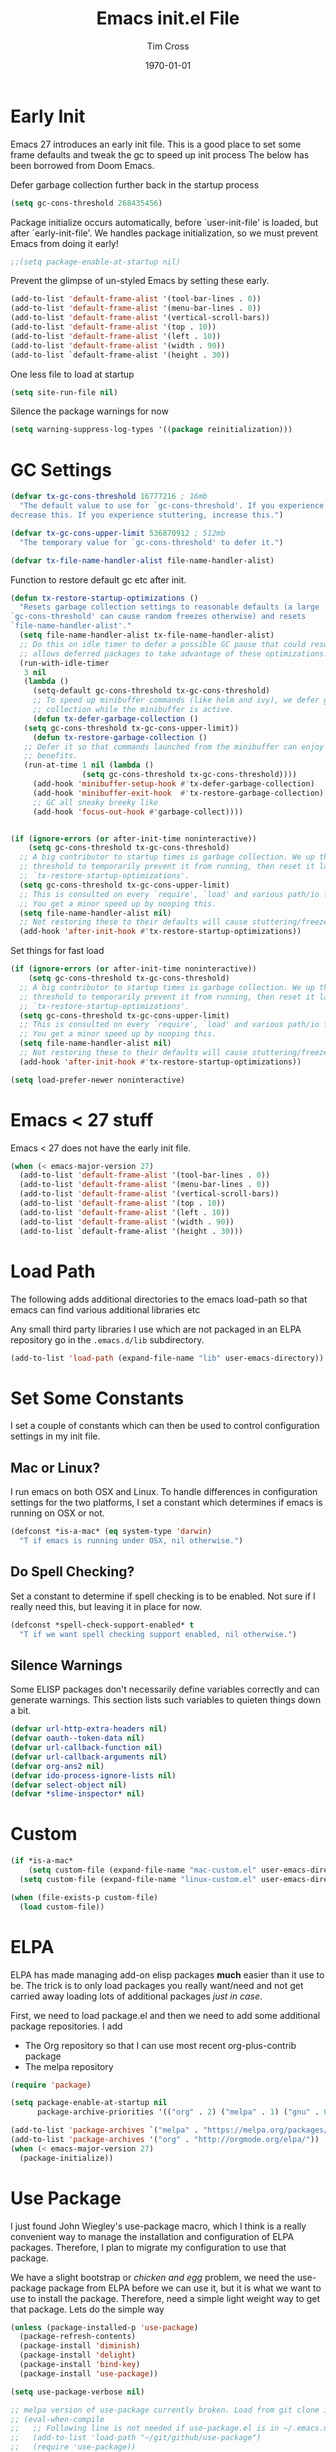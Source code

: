 #+TITLE: Emacs init.el File
#+DATE: \today
#+AUTHOR: Tim Cross

* Early Init

Emacs 27 introduces an early init file. This is a good place to set some frame defaults and tweak the gc to speed up init process
The below has been borrowed from Doom Emacs.

Defer garbage collection further back in the startup process

#+begin_src emacs-lisp :tangle tangle-early-init.el
  (setq gc-cons-threshold 268435456)

#+end_src

Package initialize occurs automatically, before `user-init-file' is
loaded, but after `early-init-file'. We handles package
initialization, so we must prevent Emacs from doing it early!

#+begin_src emacs-lisp :tangle tangle-early-init.el
;;(setq package-enable-at-startup nil)

#+end_src

Prevent the glimpse of un-styled Emacs by setting these early.

#+begin_src emacs-lisp :tangle tangle-early-init.el
  (add-to-list 'default-frame-alist '(tool-bar-lines . 0))
  (add-to-list 'default-frame-alist '(menu-bar-lines . 0))
  (add-to-list 'default-frame-alist '(vertical-scroll-bars))
  (add-to-list 'default-frame-alist '(top . 10))
  (add-to-list 'default-frame-alist '(left . 10))
  (add-to-list 'default-frame-alist '(width . 90))
  (add-to-list `default-frame-alist '(height . 30))

#+end_src

One less file to load at startup

#+begin_src emacs-lisp :tangle tangle-early-init.el
(setq site-run-file nil)

#+end_src

Silence the package warnings for now

#+begin_src emacs-lisp :tangle tangle-early-init.el
  (setq warning-suppress-log-types '((package reinitialization)))

#+end_src

* GC Settings

#+begin_src emacs-lisp :tangle tangle-init.el
  (defvar tx-gc-cons-threshold 16777216 ; 16mb
    "The default value to use for `gc-cons-threshold'. If you experience freezing,
  decrease this. If you experience stuttering, increase this.")

  (defvar tx-gc-cons-upper-limit 536870912 ; 512mb
    "The temporary value for `gc-cons-threshold' to defer it.")

  (defvar tx-file-name-handler-alist file-name-handler-alist)

#+end_src

Function to restore default gc etc after init.

#+begin_src emacs-lisp :tangle tangle-init.el
  (defun tx-restore-startup-optimizations ()
    "Resets garbage collection settings to reasonable defaults (a large
  `gc-cons-threshold' can cause random freezes otherwise) and resets
  `file-name-handler-alist'."
    (setq file-name-handler-alist tx-file-name-handler-alist)
    ;; Do this on idle timer to defer a possible GC pause that could result; also
    ;; allows deferred packages to take advantage of these optimizations.
    (run-with-idle-timer
     3 nil
     (lambda ()
       (setq-default gc-cons-threshold tx-gc-cons-threshold)
       ;; To speed up minibuffer commands (like helm and ivy), we defer garbage
       ;; collection while the minibuffer is active.
       (defun tx-defer-garbage-collection ()
	 (setq gc-cons-threshold tx-gc-cons-upper-limit))
       (defun tx-restore-garbage-collection ()
	 ;; Defer it so that commands launched from the minibuffer can enjoy the
	 ;; benefits.
	 (run-at-time 1 nil (lambda ()
			      (setq gc-cons-threshold tx-gc-cons-threshold))))
       (add-hook 'minibuffer-setup-hook #'tx-defer-garbage-collection)
       (add-hook 'minibuffer-exit-hook  #'tx-restore-garbage-collection)
       ;; GC all sneaky breeky like
       (add-hook 'focus-out-hook #'garbage-collect))))


  (if (ignore-errors (or after-init-time noninteractive))
      (setq gc-cons-threshold tx-gc-cons-threshold)
    ;; A big contributor to startup times is garbage collection. We up the gc
    ;; threshold to temporarily prevent it from running, then reset it later in
    ;; `tx-restore-startup-optimizations'.
    (setq gc-cons-threshold tx-gc-cons-upper-limit)
    ;; This is consulted on every `require', `load' and various path/io functions.
    ;; You get a minor speed up by nooping this.
    (setq file-name-handler-alist nil)
    ;; Not restoring these to their defaults will cause stuttering/freezes.
    (add-hook 'after-init-hook #'tx-restore-startup-optimizations))

#+end_src

Set things for fast load

#+begin_src emacs-lisp :tangle tangle-init.el
  (if (ignore-errors (or after-init-time noninteractive))
      (setq gc-cons-threshold tx-gc-cons-threshold)
    ;; A big contributor to startup times is garbage collection. We up the gc
    ;; threshold to temporarily prevent it from running, then reset it later in
    ;; `tx-restore-startup-optimizations'.
    (setq gc-cons-threshold tx-gc-cons-upper-limit)
    ;; This is consulted on every `require', `load' and various path/io functions.
    ;; You get a minor speed up by nooping this.
    (setq file-name-handler-alist nil)
    ;; Not restoring these to their defaults will cause stuttering/freezes.
    (add-hook 'after-init-hook #'tx-restore-startup-optimizations))

  (setq load-prefer-newer noninteractive)

#+end_src

* Emacs < 27 stuff

Emacs < 27 does not have the early init file.

#+begin_src emacs-lisp :tangle tangle-init.el
  (when (< emacs-major-version 27)
    (add-to-list 'default-frame-alist '(tool-bar-lines . 0))
    (add-to-list 'default-frame-alist '(menu-bar-lines . 0))
    (add-to-list 'default-frame-alist '(vertical-scroll-bars))
    (add-to-list 'default-frame-alist '(top . 10))
    (add-to-list 'default-frame-alist '(left . 10))
    (add-to-list 'default-frame-alist '(width . 90))
    (add-to-list `default-frame-alist '(height . 30)))

#+end_src

* Load Path
The following adds additional directories to the emacs load-path so that
emacs can find various additional libraries etc

Any small third party libraries I use which are not packaged in an ELPA
repository go in the ~.emacs.d/lib~  subdirectory.

#+begin_src emacs-lisp :tangle tangle-init.el
  (add-to-list 'load-path (expand-file-name "lib" user-emacs-directory))

#+end_src

* Set Some Constants
I set a couple of constants which can then be used to control configuration
settings in my init file.

** Mac or Linux?

I run emacs on both OSX and Linux. To handle differences in configuration
settings for the two platforms, I set a constant which determines if emacs is
running on OSX or not. 

#+begin_src emacs-lisp :tangle tangle-init.el
  (defconst *is-a-mac* (eq system-type 'darwin)
    "T if emacs is running under OSX, nil otherwise.")

#+end_src

** Do Spell Checking?

Set a constant to determine if spell checking is to be enabled. Not sure if I
really need this, but leaving it in place for now.

#+begin_src emacs-lisp :tangle tangle-init.el
  (defconst *spell-check-support-enabled* t
    "T if we want spell checking support enabled, nil otherwise.")

#+end_src

** Silence Warnings

Some ELISP packages don't necessarily define variables correctly and can
generate warnings. This section lists such variables to quieten things down a
bit.

#+begin_src emacs-lisp :tangle tangle-init.el
  (defvar url-http-extra-headers nil)
  (defvar oauth--token-data nil)
  (defvar url-callback-function nil)
  (defvar url-callback-arguments nil)
  (defvar org-ans2 nil)
  (defvar ido-process-ignore-lists nil)
  (defvar select-object nil)
  (defvar *slime-inspector* nil)

#+end_src

* Custom 

#+begin_src emacs-lisp :tangle tangle-init.el
  (if *is-a-mac*
      (setq custom-file (expand-file-name "mac-custom.el" user-emacs-directory))
    (setq custom-file (expand-file-name "linux-custom.el" user-emacs-directory)))

  (when (file-exists-p custom-file)
    (load custom-file))

#+end_src

* ELPA

ELPA has made managing add-on elisp packages *much* easier than it use to
be. The trick is to only load packages you really want/need and not get carried
away loading lots of additional packages /just in case/.


First, we need to load package.el and then we need to add some additional
package repositories. I add

   - The Org repository so that I can use most recent org-plus-contrib package
   - The melpa repository

#+begin_src emacs-lisp :tangle tangle-init.el
  (require 'package)

  (setq package-enable-at-startup nil
        package-archive-priorities '(("org" . 2) ("melpa" . 1) ("gnu" . 0)))

  (add-to-list 'package-archives `("melpa" . "https://melpa.org/packages/"))
  (add-to-list 'package-archives '("org" . "http://orgmode.org/elpa/"))
  (when (< emacs-major-version 27)
    (package-initialize))

#+end_src

* Use Package

I just found John Wiegley's use-package macro, which I think is a really
convenient way to manage the installation and configuration of ELPA
packages. Therefore, I plan to migrate my configuration to use that package.

We have a slight bootstrap or /chicken and egg/ problem, we need the use-package
package from ELPA before we can use it, but it is what we want to use to install
the package. Therefore, need a simple light weight way to get that package. Lets
do the simple way

#+begin_src emacs-lisp :tangle tangle-init.el
  (unless (package-installed-p 'use-package)
    (package-refresh-contents)
    (package-install 'diminish)
    (package-install 'delight)
    (package-install 'bind-key)
    (package-install 'use-package))

  (setq use-package-verbose nil)

  ;; melpa version of use-package currently broken. Load from git clone instead
  ;; (eval-when-compile
  ;;   ;; Following line is not needed if use-package.el is in ~/.emacs.d
  ;;   (add-to-list 'load-path "~/git/github/use-package")
  ;;   (require 'use-package))

  ;; (eval-when-compile
  ;;   (require 'use-package))
  ;; (require 'diminish)
  ;; (require 'bind-key)

#+end_src

* Org Mode

Start by getting required package. I'm using the org-plus-contrib package from
the org repository.

*Note*: Occasionally, you may run into problems when installing org from a
repository. Essentially the problem can occur if you have some of the bundled
org files loaded when you try to install a repo version. The easiest way to fix
this is to reload org mode using the command

  : C-u M-x org-reload

Then remove the repo package version and re-install. This will
normally ensure a 'stable' environment.

#+begin_src emacs-lisp :tangle tangle-init.el
  (use-package org
    :ensure org-plus-contrib 
    :init
    (setq
     org-agenda-files '("~/Dropbox/org")
     org-agenda-remove-tags t
     org-agenda-show-outline-path nil
     org-babel-clojure-backend 'cider
     org-babel-clojure-sync-nrepl-timeout 0
     org-catch-invisible-edits 'smart
     org-clock-in-resume t
     org-clock-out-remove-zero-time-clocks t
     org-clock-persist 'clock
     org-confirm-babel-evaluate nil
     org-ctrl-k-protect-subtree t
     org-default-notes-file "~/Dropbox/org/notes.org"
     org-directory "~/Dropbox/org"
     org-ditaa-jar-path (expand-file-name "~/.emacs.d/jars/ditaa.jar")
     org-ditaa-eps-jar-path (expand-file-name "~/.emacs.d/jars/DitaaEps.jar")
     org-ellipsis "…"
     org-enforce-todo-checkbox-dependencies t
     org-enforce-todo-dependencies t
     org-export-backends '(ascii beamer html
                                 latex texinfo
                                 md odt org)
     org-export-coding-system 'utf-8
     org-hide-block-startup t
     org-log-done 'time
     org-log-into-drawer t
     org-list-allow-alphabetical t
     org-list-indent-offset 2
     org-log-refile 'time
     org-modules '(org-bibtex
                   org-crypt
                   org-docview
                   org-eww
                   org-info
                   org-irc
                   org-protocol)
     org-plantuml-jar-path (expand-file-name "~/.emacs.d/jars/plantuml.jar")
     org-pretty-entities t
     org-refile-allow-creating-parent-nodes 'confirm
     org-refile-targets (quote ((nil :maxlevel . 5)
                                (org-agenda-files :maxlevel . 5)))
     org-refile-use-outline-path (quote file)
     org-src-tab-acts-natively t
     org-src-window-setup 'current-window
     org-startup-align-all-tables t
     org-startup-with-inline-images (display-graphic-p)
     org-support-shift-select t
     org-time-clocksum-format '(:hours "%d" :require-hours t
                                       :minutes ":%02d" :require-minutes t)
     org-use-sub-superscripts (quote {}))
  
    (setq
     org-capture-templates
     (quote
      (("t" "todo" entry
        (file "~/Dropbox/org/refile.org")
        "* TODO %?\n\n  %a"
        :empty-lines-after 1 :clock-in t :clock-resume t)
       ("r" "respond" entry
        (file "~/Dropbox/org/refile.org")
        "* NEXT Respond to %:from on %:subject\n  SCHEDULED: %t\n  %a"
        :empty-lines-after 1 :clock-in t :clock-resume t)
       ("n" "note" entry
        (file "~/Dropbox/org/notes.org")
        "* %? :NOTE:\n\n  %a"
        :empty-lines-after 1 :clock-in t :clock-resume t)
       ("j" "journal" entry
        (file+olp+datetree "~/Dropbox/org/journal.org")
        "* %?\n  "
        :empty-lines-after 1 :clock-in t :clock-resume t)
       ("p" "phone" entry
        (file "~/Dropbox/org/refile.org")
        "* PHONE %? :PHONE:\n  "
        :empty-lines-after 1 :clock-in t :clock-resume t)
       ("m" "mail" entry
        (file "~/Dropbox/org/refile.org")
        "* MAIL from %:from on %:subject\n\n  %a"
        :empty-lines-after 1 :clock-in t :clock-resume t))))

    (setq
     org-todo-keywords (quote
                        ((sequence "TODO(t)"
                                   "NEXT(n)"
                                   "STARTED(s!)"
                                   "DELEGATED(w@/!)"
                                   "HOLD(h@/!)"
                                   "|"
                                   "CANCELLED(c@)"
                                   "DONE(d!)"))))

    (setq
     org-agenda-custom-commands
     (quote
      (("n" "Agenda and all TODO's"
        ((agenda "" nil)
         (alltodo "" nil))
        nil)
       ("wr" "Weekly Report"
        ((todo "DONE|CANCELLED"
               ((org-agenda-overriding-header "Completed and Cancelled : Last Week")))
         (todo "STARTED|NEXT"
               ((org-agenda-overriding-header "WIP")))
         (todo "HOLD|DELEGATED"
               ((org-agenda-overriding-header "On Hold and Delegated Tasks")))
         (todo "TODO"
               ((org-agenda-overriding-header "Task Backlog"))))
        nil nil))))

     (setq org-latex-classes
          '(("beamer"
             "\\documentclass[presentation]{beamer}"
             ("\\section{%s}" . "\\section*{%s}")
             ("\\subsection{%s}" . "\\subsection*{%s}")
             ("\\subsubsection{%s}" . "\\subsubsection*{%s}"))
            ("hitec-article"
             "\\documentclass[12pt]{hitec}
    [DEFAULT-PACKAGES]
    [PACKAGES]
    [NO-EXTRA]
    \\settextfraction{0.95}\n"
             ("\\section{%s}" . "\\section*{%s}")
             ("\\subsection{%s}" . "\\subsection*{%s}")
             ("\\subsubsection{%s}" . "\\subsubsection*{%s}")
             ("\\paragraph{%s}" . "\\paragraph*{%s}")
             ("\\subparagraph{%s}" . "\\subparagraph*{%s}"))
            ("article" "\\documentclass[11pt]{article}"
             ("\\section{%s}" . "\\section*{%s}")
             ("\\subsection{%s}" . "\\subsection*{%s}")
             ("\\subsubsection{%s}" . "\\subsubsection*{%s}")
             ("\\paragraph{%s}" . "\\paragraph*{%s}")
             ("\\subparagraph{%s}" . "\\subparagraph*{%s}"))
            ("korma-article" "\\documentclass[11pt]{scrartcl}"
             ("\\section{%s}" . "\\section*{%s}")
             ("\\subsection{%s}" . "\\subsection*{%s}")
             ("\\subsubsection{%s}" . "\\subsubsection*{%s}")
             ("\\paragraph{%s}" . "\\paragraph*{%s}")
             ("\\subparagraph{%s}" . "\\subparagraph*{%s}"))
            ("report"
             "\\documentclass[11pt]{report}"
             ("\\part{%s}" . "\\part*{%s}")
             ("\\chapter{%s}" . "\\chapter*{%s}")
             ("\\section{%s}" . "\\section*{%s}")
             ("\\subsection{%s}" . "\\subsection*{%s}")
             ("\\subsubsection{%s}" . "\\subsubsection*{%s}"))
            ("korma-report"
             "\\documentclass[11pt]{scrreport}"
             ("\\part{%s}" . "\\part*{%s}")
             ("\\chapter{%s}" . "\\chapter*{%s}")
             ("\\section{%s}" . "\\section*{%s}")
             ("\\subsection{%s}" . "\\subsection*{%s}")
             ("\\subsubsection{%s}" . "\\subsubsection*{%s}"))
            ("korma-book"
             "\\documentclass[11pt]{scrbook}"
             ("\\part{%s}" . "\\part*{%s}")
             ("\\chapter{%s}" . "\\chapter*{%s}")
             ("\\section{%s}" . "\\section*{%s}")
             ("\\subsection{%s}" . "\\subsection*{%s}")
             ("\\subsubsection{%s}" . "\\subsubsection*{%s}"))
            ("book"
             "\\documentclass[11pt]{book}"
             ("\\part{%s}" . "\\part*{%s}")
             ("\\chapter{%s}" . "\\chapter*{%s}")
             ("\\section{%s}" . "\\section*{%s}")
             ("\\subsection{%s}" . "\\subsection*{%s}")
             ("\\subsubsection{%s}" . "\\subsubsection*{%s}"))))
    (setq org-latex-hyperref-template
          "\\hypersetup{pdfauthor={%a},
                        pdftitle={%t},
                        pdfkeywords={%k},
                        pdfsubject={%d},
                        pdfcreator={%c},
                        pdflang={%L},
                        colorlinks=true,
                        linkcolor=blue}")
    (setq org-latex-listings t
          org-latex-listings-options '(("basicstyle" "\\tiny")
                                       ("frame" "single")
                                       ("stringstyle" "\\color{orange}")
                                       ("commentstyle" "\\color{cyan}")
                                       ("keywordstyle" "\\color{blue}")
                                       ("showstringspaces" "false")
                                       ("breakatwhitespace" "false")
                                       ("breaklines" "true")))
    (setq org-latex-pdf-process
          '("lualatex -interaction nonstopmode -output-directory %o %f"
            "lualatex -interaction nonstopmode -output-directory %o %f"
            "lualatex -interaction nonstopmode -output-directory %o %f"))
    (setq org-latex-packages-alist
          '(("" "parskip")
            ("" "xcolor")
            ("" "listings")))
    (setq org-html-checkbox-type 'unicode
          org-html-html5-fancy t
          org-html-doctype "html5")
    (setq org-ascii-charset 'utf-8
          org-ascii-text-width 79)
    :config
    (org-element-update-syntax)
    (org-clock-persistence-insinuate)

    (org-babel-do-load-languages
     'org-babel-load-languages
     '((emacs-lisp . t)
       (clojure . t)
       (css . t)
       (dot . t)
       (java . t)
       (js . t)
       (latex . t)
       (ledger . t)
       (lisp . t)
       (makefile . t)
       (org . t)
       (perl . t)
       (python . t)
       (ruby . t)
       (scheme . t)
       (shell . t)
       (sql . t)
       (C . t)
       (ditaa . t)
       (plantuml . t)
       (gnuplot . t)))
    (bind-key "C-c l" 'org-store-link)
    (bind-key "C-c a" 'org-agenda)
    (bind-key "C-c b" 'org-switchb)
    (bind-key "C-c r" 'org-capture))

#+end_src

* Hydra

 #+begin_src emacs-lisp :tangle tangle-init.el
   (use-package winner
     :config
     (winner-mode 1))

   (use-package windmove
     :config
     (windmove-default-keybindings))

   (use-package hydra
     :ensure t
     :config
     (defun hydra-move-splitter-left (arg)
       "Move window splitter left."
       (interactive "p")
       (if (let ((windmove-wrap-around))
             (windmove-find-other-window 'right))
           (shrink-window-horizontally arg)
         (enlarge-window-horizontally arg)))

     (defun hydra-move-splitter-right (arg)
       "Move window splitter right."
       (interactive "p")
       (if (let ((windmove-wrap-around))
             (windmove-find-other-window 'right))
           (enlarge-window-horizontally arg)
         (shrink-window-horizontally arg)))

     (defun hydra-move-splitter-up (arg)
       "Move window splitter up."
       (interactive "p")
       (if (let ((windmove-wrap-around))
             (windmove-find-other-window 'up))
           (enlarge-window arg)
         (shrink-window arg)))

     (defun hydra-move-splitter-down (arg)
       "Move window splitter down."
       (interactive "p")
       (if (let ((windmove-wrap-around))
             (windmove-find-other-window 'up))
           (shrink-window arg)
         (enlarge-window arg)))

     (defhydra my-hydra-zoom ()
       "zoom"
       ("-" text-scale-decrease "out")
       ("+" text-scale-increase "in")
       ("0" (text-scale-adjust 0) "reset")
       ("q" nil "quit" :color blue))

     ;;  (defhydra my-hydra-error ()
     ;;     "goto-error"
     ;;     ("h" first-error "first")
     ;;     ("j" next-error "next")
     ;;     ("k" previous-error "prev")
     ;;     ("v" recenter-top-bottom "recenter")
     ;;     ("q" nil "quit"))
     ;; -
     (require 'winner)
     (defhydra my-hydra-window (:color red :hint nil)
       "
    Split: _v_ert _x_:horz
   Delete: _o_nly  _da_ce  _dw_indow  _db_uffer  _df_rame
     Move: _s_wap
   Frames: _f_rame new  _df_ delete
     Misc: _m_ark _a_ce  _u_ndo  _r_edo"
       ("h" windmove-left)
       ("j" windmove-down)
       ("k" windmove-up)
       ("l" windmove-right)
       ("H" hydra-move-splitter-left)
       ("J" hydra-move-splitter-down)
       ("K" hydra-move-splitter-up)
       ("L" hydra-move-splitter-right)
       ("|" (lambda ()
              (interactive)
              (split-window-right)
              (windmove-right)))
       ("_" (lambda ()
              (interactive)
              (split-window-below)
              (windmove-down)))
       ("v" split-window-right)
       ("x" split-window-below)
       ;;("t" transpose-frame "'")
       ;; winner-mode must be enabled
       ("u" winner-undo)
       ("r" winner-redo) ;;Fixme, not working?
       ("o" delete-other-windows :exit t)
       ("a" ace-window :exit t)
       ("f" make-frame :exit t)
       ("s" ace-swap-window)
       ("da" ace-delete-window)
       ("dw" delete-window)
       ("db" kill-this-buffer)
       ("df" delete-frame :exit t)
       ("q" nil)
       ;;("i" ace-maximize-window "ace-one" :color blue)
       ;;("b" ido-switch-buffer "buf")
       ("m" headlong-bookmark-jump)))

 #+end_src

* OSX Tweaks 

Some tweaks to make emacs and OSX get on better. Note that I also install the
coreutils package from homebrew to get some GNU flavoured utilities. These tend
to start with 'g', so we need to do some additional variable settings.

#+begin_src emacs-lisp :tangle tangle-init.el
  (when *is-a-mac*
    (setq mac-command-modifier 'meta)
    (setq mac-option-modifier 'none)
    (setq dired-free-space-program "gdf")
    (setq insert-directory-program "gls")
    (setq default-input-method "MacOSX")
    ;; Make mouse wheel / trackpad scrolling less jerky
    (setq mouse-wheel-scroll-amount '(1 ((shift) . 5)
                                        ((control))))
    (dolist (multiple '("" "double-" "triple-"))
      (dolist (direction '("right" "left"))
        (global-set-key (read-kbd-macro
                         (concat "<" multiple "wheel-" direction ">")) 'ignore)))
    (bind-key "M-'" 'ns-next-frame)
    (bind-key "M-h" 'ns-do-hide-emacs)
    (bind-key "M-`" 'ms-do-hide-others)
    (use-package applescript-mode
      :ensure t
      :mode ("\\.applescript" . applescript-mode))
    ;; (use-package osx-plist
    ;;   :ensure t)
    (use-package osx-trash
      :ensure t
      :config (osx-trash-setup))
    (use-package grab-mac-link
      :ensure t
      :bind (:map org-mode-map ("C-c g" . grab-mac-link))))

#+end_src

* Basic defaults 
Some basic defaults and customizations 

** Disabled Features 

#+begin_src emacs-lisp :tangle tangle-init.el
  (when (fboundp 'tool-bar-mode)
      (tool-bar-mode -1))
  (when (fboundp 'scroll-bar-mode)
    (scroll-bar-mode -1))
  (when (fboundp 'horizontal-scroll-bar-mode)
    (horizontal-scroll-bar-mode -1))

#+end_src

** Zap up to char

#+begin_src emacs-lisp :tangle tangle-init.el
  (autoload 'zap-up-to-char "misc"
    "Kill up to, but not including ARGth occurrence of CHAR." t)

  (global-set-key (kbd "M-z") 'zap-up-to-char)  

#+end_src

** Enable some useful minor modes
*** uniquify

#+begin_src emacs-lisp :tangle tangle-init.el
  (use-package uniquify
    :demand t
    :init (setq uniquify-buffer-name-style 'post-forward-angle-brackets))

#+end_src

*** saveplace

#+begin_src emacs-lisp :tangle tangle-init.el
  (use-package saveplace
    :demand t
    :init 
    (setq save-place-file (expand-file-name ".saveplace" user-emacs-directory))
    :config
    (save-place-mode 1))

#+end_src

*** paren

#+begin_src emacs-lisp :tangle tangle-init.el
  (use-package paren
    :demand t
    :config
    (setq show-paren-delay 0.1
          show-paren-highlight-openparen t
          show-paren-when-point-inside-paren t)
    (show-paren-mode 1))

#+end_src

*** delsel

#+begin_src emacs-lisp :tangle tangle-init.el
  (use-package delsel
    :demand
    :config
    (delete-selection-mode))

#+end_src

*** autorevert

#+begin_src emacs-lisp :tangle tangle-init.el
  (use-package autorevert
    :demand t
    :config
    (global-auto-revert-mode))

#+end_src

*** transient-mark-mode

#+begin_src emacs-lisp :tangle tangle-init.el
  (transient-mark-mode t)

#+end_src

*** global-prettify-symbols-mode

#+begin_src emacs-lisp :tangle tangle-init.el
  (when (fboundp 'global-prettify-symbols-mode)
    (global-prettify-symbols-mode))

#+end_src

*** yes-or-no-p

#+begin_src emacs-lisp :tangle tangle-init.el
  (fset 'yes-or-no-p 'y-or-n-p)

#+end_src
  
** Enable some disabled modes

#+begin_src emacs-lisp :tangle tangle-init.el
  (put 'narrow-to-region 'disabled nil)
  (put 'narrow-to-page 'disabled nil)
  (put 'narrow-to-defun 'disabled nil)
  (put 'upcase-region 'disabled nil)
  (put 'downcase-region 'disabled nil)

#+end_src

** Set some setq defaults

#+begin_src emacs-lisp :tangle tangle-init.el
  (setq
   apropos-do-all t
   auth-sources '("~/.authinfo.gpg" "~/.authinfo" "~/.netrc")
   backup-directory-alist `(("." . ,(concat user-emacs-directory "backups")))
   delete-by-moving-to-trash t
   ediff-window-setup-function 'ediff-setup-windows-plain
   eldoc-idle-delay 1.5
   inhibit-startup-message t
   line-move-visual nil
   load-prefer-newer t
   ;; max-mini-window-height 0.50
   message-log-max 2048
   require-final-newline t
   save-interprogram-paste-before-kill t
   visible-bell t
   select-enable-clipboard t
   select-enable-primary t
   show-paren-delay 0
   show-paren-style 'mixed
   tab-always-indent 'complete
   truncate-lines t)

#+end_src

** Set some setq-defaults

#+begin_src emacs-lisp :tangle tangle-init.el
  (setq-default
   ansi-color-for-comint-mode t
   bidi-display-reordering nil ; disable bidirectional text for tiny perf boost
   blink-matching-paren nil    ; don't blink--too distracting
   compilation-always-kill t        ; kill compilation process before starting another
   compilation-ask-about-save nil   ; save all buffers on `compile'
   compilation-scroll-output 'first-error
   confirm-nonexistent-file-or-buffer t
   fill-column 80
   frame-resize-pixelwise t
   image-animate-loop t
   indent-tabs-mode nil
   indicate-buffer-boundaries nil
   indicate-empty-lines nil
   mode-line-default-help-echo nil ; disable mode-line mouseovers
   mouse-yank-at-point t           ; middle-click paste at point, not at click
   pos-tip-internal-border-width 6
   pos-tip-border-width 1
   ring-bell-function #'ignore
   save-place t
   show-help-function nil          ; hide :help-echo text
   show-trailing-whitespace nil
   tab-width 4
   use-dialog-box nil              ; always avoid GUI
   visible-bell nil
   x-stretch-cursor nil)

#+end_src

* Mode Line
** Hide modeline

#+begin_src emacs-lisp :tangle tangle-init.el
  (use-package hide-mode-line
    :ensure t
    :config
    (add-hook 'completion-list-mode-hook #'hide-mode-line-mode)
    (add-hook 'Man-mode-hook #'hide-mode-line-mode))

#+end_src

** doom-modeline

#+begin_src emacs-lisp :tangle tangle-init.el
  (use-package doom-modeline
    :ensure t
    :hook (after-init . doom-modeline-mode)
    :config
    (setq  doom-modeline-height 20
           doom-modeline-buffer-file-name-style 'truncate-all))

#+end_src

* Fonts

Set the default font

** Font Variables

#+begin_src emacs-lisp :tangle tangle-init.el
  (defvar tx-font (font-spec :family "Fira Code" :size 22))
  (defvar tx-variable-pitch-font (cond
                                  (*is-a-mac* (font-spec :family "Helvetica"))
                                  ((string= system-name "tim-desktop") (font-spec :family "Noto Sans"))
                                  (t (font-spec :family "DejaVu Serif"))))

  (defvar tx-serif-font (cond
                         (*is-a-mac* (font-spec :family "Times"))
                         ((string= system-name "tim-desktop") (font-spec :family "Noto Serif Display"))
                         (t (font-spec :family "DejaVu Serif"))))

  (defvar tx-unicode-font
    (if *is-a-mac*
        (font-spec :family "Apple Color Emoji")
      (font-spec :family "Noto Color Emoji")))

#+end_src

** Set Fonts

#+begin_src emacs-lisp :tangle tangle-init.el
  (set-face-attribute 'default nil :font tx-font)
  (set-face-attribute 'fixed-pitch-serif nil :font tx-serif-font)
  (set-face-attribute 'variable-pitch nil :font tx-variable-pitch-font)
  (set-fontset-font t 'unicode tx-unicode-font nil 'prepend)

  (when *is-a-mac*
    (mac-auto-operator-composition-mode))

#+end_src

** Font Scaling

Setup some font scaling support

#+begin_src emacs-lisp :tangle no
  (use-package default-text-scale
    :ensure t
    :config
    (bind-key "C-M-=" 'default-text-scale-increase)
    (bind-key "C-M--" 'default-text-scale-decrease))

#+end_src

** Emoji

Setup emoji support

#+begin_src emacs-lisp :tangle tangle-init.el
  (use-package emojify
    :ensure t
    :config
    (setq
     emojify-company-tooltips-p nil
     emojify-display-style 'unicode
     emojify-program-contexts '(comments string))
    :init
    (add-hook 'after-init-hook #'global-emojify-mode))

#+end_src

* Commands et. al 
Some basic configuration relating to commands 

** Exec Path
Set up the exec path for emacs

#+begin_src emacs-lisp :tangle tangle-init.el
  (use-package exec-path-from-shell
    :ensure t
    :init
    (setq exec-path-from-shell-check-startup-files nil)
    :config
    (dolist (var '("SSH_AUTH_SOCK" "SSH_AGENT_PID"
                   "GPG_AGENT_INFO" "LANG" "LC_CTYPE"))
      (add-to-list 'exec-path-from-shell-variables var))
    (when (memq window-system '(mac ns x))
      (exec-path-from-shell-initialize)))

#+end_src

** Browse Kill Ring

#+begin_src emacs-lisp :tangle tangle-init.el
  (use-package browse-kill-ring
    :ensure t
    :init
    (setq browse-kill-ring-separator "\f")
    :config
    (progn
      (bind-key "C-g" 'browse-kill-ring-quit browse-kill-ring-mode-map)
      (bind-key "M-n" 'browse-kill-ring-forward browse-kill-ring-mode-map)
      (bind-key "M-p" 'browse-kill-ring-previous browse-kill-ring-mode-map)
      (bind-key "M-Y" 'browse-kill-ring)))

#+end_src

** Undo Tree

#+begin_src emacs-lisp :tangle tangle-init.el
  (use-package undo-tree
    :ensure t
    :diminish undo-tree-mode
    :config
    (global-undo-tree-mode))

#+end_src

** Ido Mode

*** ido

#+begin_src emacs-lisp :tangle tangle-init.el
  (use-package ido
    :demand t
    :init
    (setq ido-enable-flex-matching t
          ido-everywhere t
          ido-use-filename-at-point nil
          ido-auto-merge-work-directories-length 0
          ido-use-virtual-buffers t
          ido-create-new-buffer 'always
          ido-file-extensions-order '(".org" ".txt" ".clj" ".cljs" ".py" 
                                      ".emacs" ".xml" ".el" ".cfg" ".cnf")
          ido-default-buffer-method 'selected-window
          ido-enable-dot-prefix t)

    :config
    (ido-mode 1))

#+end_src

*** ido-completing-read+

#+begin_src emacs-lisp :tangle tangle-init.el
  (use-package ido-completing-read+
    :ensure t
    :config
    (ido-ubiquitous-mode t))

#+end_src

** SMEX

#+begin_src emacs-lisp :tangle tangle-init.el
    (use-package smex
      :ensure t
      :demand t
      :init (setq smex-save-file (expand-file-name ".smex-items" user-emacs-directory))
      :bind (("M-x" . smex)
             ("M-X" . smex-major-mode-commands)
             ("C-c C-c M-x" . execute-extended-command))
      :config (smex-initialize))

#+end_src

** IBuffer Mode

*** ibuffer

#+begin_src emacs-lisp :tangle tangle-init.el
  (use-package ibuffer
    :commands 'ibuffer
    :config
    (progn 
      (define-ibuffer-column size-h
        (:name "Size" :inline t)
        (cond
         ((> (buffer-size) 1000000) (format "%7.1fM" (/ (buffer-size) 1000000.0)))
         ((> (buffer-size) 1000) (format "%7.1fk" (/ (buffer-size) 1000.0)))
         (t (format "%8d" (buffer-size)))))
      (bind-key "C-x C-b" 'ibuffer)))

#+end_src

*** ibuffer-vc

#+begin_src emacs-lisp :tangle no
  (use-package ibuffer-vc
    :ensure t
    :init
    (setq ibuffer-filter-group-name-face 'font-lock-doc-face
          ibuffer-formats '((mark modified read-only vc-status-mini " "
                                  (name 18 18 :left :elide)
                                  " "
                                  (size-h 9 -1 :right)
                                  " "
                                  (mode 16 16 :left :elide)
                                  " "
                                  filename-and-process)
                            (mark modified read-only vc-status-mini " "
                                  (name 18 18 :left :elide)
                                  " "
                                  (size-h 9 -1 :right)
                                  " "
                                  (mode 16 16 :left :elide)
                                  " "
                                  (vc-status 16 16 :left)
                                  " "
                                  filename-and-process)))
    :config
    (defun ibuffer-set-up-preferred-filters ()
      (ibuffer-vc-set-filter-groups-by-vc-root)
      (unless (eq ibuffer-sorting-mode 'filename/process)
        (ibuffer-do-sort-by-filename/process)))
    (add-hook 'ibuffer-hook 'ibuffer-set-up-preferred-filters))

#+end_src

** Recentf

#+begin_src emacs-lisp :tangle tangle-init.el
  (use-package recentf
    :init
    (setq recentf-max-saved-items 50)
    :config
    (defun ido-recentf-open ()
      "Use `ido-completing-read' to \\[find-file] a recent file"
      (interactive)
      (if (find-file (ido-completing-read "Find recent file: " recentf-list))
          (message "Opening file...")
        (message "Aborting")))
    (recentf-mode)
    (bind-key "C-x C-r" 'ido-recentf-open))

#+end_src

** Counsel

#+begin_src emacs-lisp :tangle tangle-init.el
  (use-package counsel
    :ensure t
    :bind (("C-x C-m" . counsel-M-x)
           ("C-h f" . counsel-describe-function)
           ("C-h v" . counsel-describe-variable)
           ("M-i" . counsel-imenu)
           ("C-c i" . counsel.unicode-char)
           :map read-expression-map
           ("C-r" . counsel-expression-history)))

#+end_src

** Swiper

#+begin_src emacs-lisp :tangle tangle-init.el
  (use-package swiper
    :ensure t
    :bind ("C-s".  swiper))

#+end_src

** Free Keys
The ~free-keys~ package provides a convenient way to identify keys which are
potential bind candidates. Combine this with the ~describe-personal-keybindings~
function from the ~bind-keys~ package and you can go to town with customising
your emacs!

#+begin_src emacs-lisp :tangle no
  (use-package free-keys
    :ensure t
    :commands (free-keys))

#+end_src 

* Editing 
  Text editing stuff

** Basic Tweaks 
Some simple functions and bindings stolen from [[http://github.com/purcell/emacs.d]]
which adds some editing tweaks

*** Linie editing tweaks

#+begin_src emacs-lisp :tangle tangle-init.el
  (bind-key "RET" 'newline-and-indent)

  (defun tx/newline-at-end-of-line ()
    "Move to end of line, enter a newline, and reindent."
    (interactive)
    (move-end-of-line 1)
    (newline-and-indent))

  (bind-key "S-RET" 'tx/newline-at-end-of-line)

  (bind-key "C-c j" 'join-line)

  (bind-key "C-c J" (lambda ()
                     (interactive)
                     (join-line 1)))

  (defun kill-back-to-indentation ()
    "Kill from point back to the first non-whitespace character on the line."
    (interactive)
    (let ((prev-pos (point)))
      (back-to-indentation)
      (kill-region (point) prev-pos)))

  (bind-key "<C-M-backspace>" 'kill-back-to-indentation)

  (defun tx/open-line-with-reindent (n)
    "A version of `open-line' which reindents the start and end positions.
        If there is a fill prefix and/or a `left-margin', insert them
        on the new line if the line would have been blank.
        With arg N, insert N newlines."
    (interactive "*p")
    (let* ((do-fill-prefix (and fill-prefix (bolp)))
           (do-left-margin (and (bolp) (> (current-left-margin) 0)))
           (loc (point-marker))
           ;; Don't expand an abbrev before point.
           (abbrev-mode nil))
      (delete-horizontal-space t)
      (newline n)
      (indent-according-to-mode)
      (when (eolp)
        (delete-horizontal-space t))
      (goto-char loc)
      (while (> n 0)
        (cond ((bolp)
               (if do-left-margin (indent-to (current-left-margin)))
               (if do-fill-prefix (insert-and-inherit fill-prefix))))
        (forward-line 1)
        (setq n (1- n)))
      (goto-char loc)
      (end-of-line)
      (indent-according-to-mode)))

  (bind-key "C-o" 'tx/open-line-with-reindent)

#+end_src

*** Page Break Lines
 Display lines to show where page breaks are. Useful in making the
 browse-kill-ring mode look a little better. See [[https://github.com/purcell/page-break-lines][page-break-lines on GitHub]]

 #+begin_src emacs-lisp :tangle no
   (use-package page-break-lines
     :ensure t
     :diminish page-break-lines-mode
     :config
     (progn 
       (global-page-break-lines-mode)
       (push 'browse-kill-ring-mode page-break-lines-modes)
       (push 'sql-mode page-break-lines-modes)
       (push 'text-mode page-break-lines-modes)))

 #+end_src

*** Move Or Duplicate Lines

 While this seems like a really handy utility, I find I never seem to use it, so
 commenting it out for now.

 #+begin_src emacs-lisp :tangle tangle-init.el
   (use-package move-dup
     :ensure t
     :commands (md/move-lines-up
               md/move-lines-down
               md/duplicate-down
               md/duplicate-up)
     :bind (("M-S-<up>" . md/move-lines-up)
            ("M-S-<down>" . md/move-lines-down)
            ("C-c p" . md/duplicate-down)
            ("C-c P" . md/duplicate-up)))

 #+end_src

*** Whole Line or Region
 Allow region oriented commands to work on the current line if no region is
 defined.

 #+begin_src emacs-lisp :tangle tangle-init.el
   (use-package whole-line-or-region
     :ensure t
     :delight
     :config
     (progn
       (whole-line-or-region-mode t)
       ;;(make-variable-buffer-local 'whole-line-or-region-mode)
       ))

 #+end_src

** Filling et. al. 

*** Enable fill mode

#+begin_src emacs-lisp :tangle tangle-init.el
  (add-hook 'text-mode-hook 'turn-on-auto-fill)

#+end_src

*** Unfill mode

#+begin_src emacs-lisp :tangle tangle-init.el
  (use-package unfill
    :ensure t
    :commands (unfill-paragraph unfill-region unfill-toggle))

#+end_src

*** Fill Column Indicator

Stopped using this package as it is not compatible with org src block editing

#+begin_src emacs-lisp :tangle no
    (use-package fill-column-indicator
      :ensure t
      :diminish fci-mode
      :init
      (setq fci-rule-width 3)
      :config
      (progn
        (add-hook 'prog-mode-hook (lambda () (fci-mode +1)))
        (add-hook 'text-mode-hook (lambda () (fci-mode +1)))
        (add-hook 'org-mode-hook (lambda () (fci-mode +1)))))

#+end_src

** Whitespace Cleanup
Cleanup whitespace

#+begin_src emacs-lisp :tangle tangle-init.el
  (use-package whitespace-cleanup-mode
    :ensure t
    :diminish whitespace-cleanup-mode
    :init
    (setq whitespace-cleanup-mode-only-if-initially-clean nil
          whitespace-line-column 80
          whitespace-style '(face lines-tail))
    :config
    (add-hook 'prog-mode-hook #'whitespace-mode)
    (add-hook 'prog-mode-hook #'whitespace-cleanup-mode)
    (add-hook 'text-mode-hook #'whitespace-mode)
    (add-hook 'text-mode-hook #'whitespace-cleanup-mode)
    (add-hook 'org-mode-hook #'whitespace-mode))

#+end_src

** Fix the mark
Enable setting of mark without setting of transient mark mode. While this seems
like a good idea, I don't seem to use it. Commenting it out for now.

#+begin_src emacs-lisp :tangle no
  (defun push-mark-no-activate ()
    "Pushes `point' to `mark-ring' and does not activate the region
     Equivalent to \\[set-mark-command] when \\[transient-mark-mode] is disabled"
    (interactive)
    (push-mark (point) t nil)
    (message "Pushed mark to ring"))

  (bind-key "C-`" 'push-mark-no-activate)

  (defun jump-to-mark ()
    "Jumps to the local mark, respecting the `mark-ring' order.
    This is the same as using \\[set-mark-command] with the prefix argument."
    (interactive)
    (set-mark-command 1))

  (bind-key "M-`" 'jump-to-mark)

  (defun exchange-point-and-mark-no-activate ()
    "Identical to \\[exchange-point-and-mark] but will not activate the region."
    (interactive)
    (exchange-point-and-mark)
    (deactivate-mark nil))

  (bind-key [remap exchange-point-and-mark] 'exchange-point-and-mark-no-activate)
#+end_src

** Searching
Using ~ag~ package for searches. This needs some OS support

  - On Linux ~apt-get install silversearcher-ag~
  - On OSX ~brew install the_silver_searcher~

*** ag

#+begin_src emacs-lisp :tangle tangle-init.el
  (use-package ag
    :ensure t
    :commands
    (ag ag-files ag-regex ag-project ag-project-files ag-project-regexp)
    :config
    (bind-key "M-?" 'ag-project))

#+end_src

** Templates
*** yasnippet

#+begin_src emacs-lisp :tangle tangle-init.el
  (use-package yasnippet
    :ensure t
    :init
    (setq yas-prompt-functions '(yas-dropdown-prompt
                                 yas-ido-prompt))
    :config
    (progn
      (unbind-key "<tab>" yas-minor-mode-map)
      (unbind-key "TAB" yas-minor-mode-map)
      (bind-key "C-M-/" 'yas-expand yas-minor-mode-map)
      ;;(yas-load-directory "~/.emacs.d/snippets")
      (yas-global-mode 1)))

#+end_src

*** yasnippet-snippets

#+begin_src emacs-lisp :tangle tangle-init.el
  (use-package yasnippet-snippets
    :ensure t)

#+end_src

** Completions
*** Set completion style

#+begin_src emacs-lisp :tangle tangle-init.el
  (add-to-list 'completion-styles 'initials t)

#+end_src

*** Company
**** Company

 #+begin_src emacs-lisp :tangle tangle-init.el
   (use-package company
     :ensure t
     :init
     (setq company-idle-delay 3.0
           company-selection-wrap-around t)
     :bind (("C-M-i" . company-complete)
            ("TAB" . company-indent-or-complete-common))
     :config
     (global-company-mode 1)
     (dolist (backend '(company-eclim company-semantic))
       (delq backend company-backends)))

 #+end_src

**** company-auctex

 #+begin_src emacs-lisp :tangle tangle-init.el
   (use-package company-auctex
     :ensure t
     :config
     (company-auctex-init))

 #+end_src

**** company-quickhelp

 #+begin_src emacs-lisp :tangle tangle-init.el
   (use-package company-quickhelp
     :ensure t
     :config
     (company-quickhelp-mode 1))

 #+end_src

**** company-web

 #+begin_src emacs-lisp :tangle tangle-init.el
   (use-package company-web
     :ensure t
     :config
     (add-to-list 'company-backends 'company-web-html)
     (add-to-list 'company-backends 'company-web-jade)
     (add-to-list 'company-backends 'company-web-slim))

 #+end_src

*** Hippie Expand

 #+begin_src emacs-lisp :tangle tangle-init.el
   (use-package hippie-expand
     :init
     (setq hippie-expand-try-functions-list
           '(try-expand-dabbrev
             try-expand-dabbrev-all-buffers
             try-expand-dabbrev-from-kill
             try-flyspell
             try-complete-file-name-partially
             try-complete-file-name))
      :bind ("M-/" . hippie-expand))

 #+end_src

** Outlining 

Some addditional outlining support to make more things work like org-mode.

*** Narrow/widern

#+begin_src emacs-lisp :tangle no
  (defun tx/narrow-or-widen-dwim (p)
    "If the buffer is narrowed, it widens. Otherwise, it narrows
  intelligently.  Intelligently means: region, org-src-block,
  org-subtree, or defun, whichever applies first.  Narrowing to
  org-src-block actually calls `org-edit-src-code'.

  With prefix P, don't widen, just narrow even if buffer is already
  narrowed."
    (interactive "P")
    (declare (interactive-only))
    (cond ((and (buffer-narrowed-p) (not p)) (widen))
          ((and (boundp 'org-src-mode) org-src-mode (not p))
           (org-edit-src-exit))
          ((region-active-p)
           (narrow-to-region (region-beginning) (region-end)))
          ((derived-mode-p 'org-mode)
           (cond ((ignore-errors (org-edit-src-code))
                  (delete-other-windows))
                 ((org-at-block-p)
                  (org-narrow-to-block))
                 (t (org-narrow-to-subtree))))
          ((derived-mode-p 'prog-mode) (narrow-to-defun))
          (t (error "Please select a region to narrow to"))))

  (eval-after-load 'org-src
    '(bind-key "C-x C-s" 'org-edit-src-exit org-src-mode-map))
#+end_src

*** Outshine

#+begin_src emacs-lisp :tangle no
  (use-package outline
    :config
    (defvar outline-minor-mode-prefix "\M-#"))

  (use-package outorg
    :ensure t)

  (use-package outshine
    :ensure t
    :init
    (setq outshine-use-speed-commands t)
    :config
    (add-hook 'emacs-lisp-mode-hook 'outshine-mode)
    (add-hook 'clojure-mode-hook 'outshine-mode)
    (add-hook 'jst-mode-hook 'outshine-mode)
    (add-hook 'message-mode-hook 'outshine-mode))

  (use-package navi-mode
    :ensure t)

#+end_src

*** orgalist

#+begin_src emacs-lisp :tangle no
  (use-package orgalist
    :ensure t
    :init
    (add-hook 'message-mode 'orgalist-mode))

#+end_src

*** hideshow

#+begin_src emacs-lisp :tangle no
  (use-package hideshow
    :ensure t
    :hook ((prog-mode . hs-minor-mode)))

  (defun tx/toggle-fold ()
    (interactive)
    (save-excursion
      (end-of-line)
      (hs-toggle-hiding)))

#+end_src

*** origami

#+begin_src emacs-lisp :tangle tangle-init.el
  (use-package origami
    :ensure t
    :bind (:map origami-mode-map
           ("C-c f" . origami-recursively-toggle-node)
           ("C-c F" . origami-toggle-all-nodes))
    :commands (origami-mode))

#+end_src

* Programming Tweaks 

Configuration relating to programming

** Highlight Symbol Mode

Highlight symbols and enable navigation by symbol in programming modes. See
[[http://nschum.de/src/emacs/highlight-symbol/]].

#+begin_src emacs-lisp :tangle no
  (use-package highlight-symbol
    :ensure t
    :diminish highlight-symbol-mode
    :config
    (progn 
      (dolist (hook '(prog-mode-hook html-mode-hook css-mode-hook))
        (add-hook hook 'highlight-symbol-mode)
        (add-hook hook 'highlight-symbol-nav-mode))
      (defadvice highlight-symbol-temp-highlight (around sanityinc/maybe-suppress
                                                         activate)
        "Suppress symbol highlighting while isearching."
        (unless (or isearch-mode
                    (and (boundp 'multiple-cursors-mode)
                         multiple-cursors-mode))
          ad-do-it))))

#+end_src

** Electric Pair Mode

#+begin_src emacs-lisp :tangle tangle-init.el
  (when (fboundp 'electric-pair-mode)
    (electric-pair-mode))

#+end_src

** Goto Address

Lets make addresses action buttons when we find them in comments in
programming buffers

#+begin_src emacs-lisp :tangle no
  (dolist (hook (if (fboundp 'prog-mode)
                    '(prog-mode-hook ruby-mode-hook)
                  '(find-file-hooks)))
    (add-hook hook 'goto-address-prog-mode))

#+end_src

** Rainbow Mode

#+begin_src emacs-lisp :tangle tangle-init.el
  (use-package rainbow-mode
    :ensure t
    :delight
    :config
    (add-hook 'prog-mode-hook 'rainbow-mode)
    (add-hook 'ielm-mode-hook 'rainbow-mode)
    (add-hook 'lisp-interaction-mode-hook 'rainbow-mode)
    (add-hook 'emacs-lisp-mode-hook 'rainbow-mode))

#+end_src

** Rainbow Delimiters 

#+begin_src emacs-lisp :tangle tangle-init.el
  (use-package rainbow-delimiters 
    :ensure t
    :delight
    :config
    (add-hook 'prog-mode-hook 'rainbow-delimiters-mode)
    (add-hook 'ielm-mode-hook 'rainbow-delimiters-mode)
    (add-hook 'lisp-interaction-mode-hook 'rainbow-delimiters-mode)
    (add-hook 'emacs-lisp-mode-hook 'rainbow-delimiters-mode))

#+end_src

** Paredit 

This mode was a little tricky at first, but now I'm use to it, I miss it when
it isn't there. 

There are some issues with using this mode in conjunction with emacspeak. Need
to add some paredit specific advice to provide speech feedback for this mode.

*** paredit

#+begin_src emacs-lisp :tangle tangle-init.el
  (use-package paredit
    :ensure t
    :diminish paredit-mode
    :init
    (progn 
      (defun maybe-map-paredit-newline ()
        (unless (or (memq major-mode '(inferior-emacs-lisp-mode
                                       cider-repl-mode))
                    (minibufferp))
          (local-set-key (kbd "RET") 'paredit-newline)))
      (add-hook 'paredit-mode-hook 'maybe-map-paredit-newline))
    :config
    (progn 
      (defvar paredit-minibuffer-commands '(eval-expression
                                            pp-eval-expression
                                            eval-expression-with-eldoc
                                            ibuffer-do-eval
                                            ibuffer-do-view-and-eval)
        "Interactive commands where paredit should be enabled in minibuffer.")
      (defun conditionally-enable-paredit-mode ()
        "Enable paredit during lisp-related minibuffer commands."
        (if (memq this-command paredit-minibuffer-commands)
            (enable-paredit-mode)))
      (add-hook 'minibuffer-setup-hook 'conditionally-enable-paredit-mode)
      (dolist (binding (list (kbd "C-<left>") (kbd "C-<right>")
                             (kbd "C-M-<left>") (kbd "C-M-<right>")))
        (define-key paredit-mode-map binding nil))

      ;; Modify kill-sentence, which is easily confused with the kill-sexp
      ;; binding, but doesn't preserve sexp structure
      (bind-key [remap kill-sentence] 'paredit-kill paredit-mode-map)
      (bind-key [remap backward-kill-sentence] nil paredit-mode-map)
      (add-hook 'lisp-mode-hook #'enable-paredit-mode)
      (add-hook 'emacs-lisp-mode-hook #'enable-paredit-mode)
      (add-hook 'clojure-mode-hook #'enable-paredit-mode)
      (add-hook 'cider-repl-mode-hook #'enable-paredit-mode)
      (add-hook 'lisp-interaction-mode-hook #'enable-paredit-mode)
      (add-hook 'ielm-mode-hook #'enable-paredit-mode)))

#+end_src

*** paredit-everywhere

#+begin_src emacs-lisp :tangle tangle-init.el
  (use-package paredit-everywhere
    :ensure t
    :config
    (add-hook 'prog-mode-hook 'paredit-everywhere-mode))

#+end_src

** Smartparens
Not sure I like this mode compared to paredit. Disabling it for now.

#+begin_src emacs-lisp :tangle no
  (use-package smartparens-config
    :ensure smartparens
    :config
    (progn
      (sp-use-smartparens-bindings)
      (smartparens-global-mode)
      (show-smartparens-global-mode))
    (add-hook 'prog-mode-hook 'turn-on-smartparens-strict-mode)
    (add-hook 'markdown-mode-hook 'turn-on-smartparens-strict-mode))

#+end_src

** Imenu

#+begin_src emacs-lisp :tangle tangle-init.el
  (use-package imenu-anywhere
    :ensure t)

#+end_src

** Line numbers

#+begin_src emacs-lisp :tangle tangle-init.el
  (add-hook 'prog-mode-hook (lambda ()
                              (display-line-numbers-mode)
                              (line-number-mode)
                              (column-number-mode)))

#+end_src

** Flycheck Mode

*** flycheck

#+begin_src emacs-lisp :tangle tangle-init.el
  (defvar tx-flycheck-lazy-idle-delay 3.0
    "The delay before flycheck checks the buffer, after a check that produces no
  errors.")

  (use-package flycheck
    :ensure t
    :commands (flycheck-list-errors flycheck-buffer)
    :config
    (setq flycheck-check-syntax-automatically
          (delq 'new-line flycheck-check-syntax-automatically)
          flycheck-emacs-lisp-load-path 'inherit)

    (defun tx-flycheck-adjust-syntax-check-eagerness ()
      "Check for errors less often when there aren't any."
      (if flycheck-current-errors
          (kill-local-variable 'flycheck-idle-change-delay)
        (setq-local flycheck-idle-change-delay tx-flycheck-lazy-idle-delay)))

    (add-hook 'flycheck-after-syntax-check-hook
              #'+flycheck|adjust-syntax-check-eagerness)

    (setq-default flycheck-disabled-checkers
                  (append flycheck-disabled-checkers
                          '(javascript-jshint)))

    (setq flycheck-display-errors-function
          #'flycheck-display-error-messages-unless-error-list)
    (global-flycheck-mode +1))

#+end_src

*** flycheck-color-mode-line

#+begin_src emacs-lisp :tangle tangle-init.el
  (use-package flycheck-color-mode-line
    :ensure t

    :config
    (add-hook 'flycheck-mode-hook 'flycheck-color-mode-line-mode))

#+end_src

** Highlight Indentation 

Highlight the indentation level in programming modes.

There are a few modes which provide this type of functionality. Experimenting
with two of them ~highlight-indentation~ and ~highlight-indent-guide~. Problem
is that highlight-indent-guide looks better, but causes some problems with some
modes (like org's edit block mode). It can also be a pain with TTS. On the other
hand ~highlight-indentation~ does not cause problems with other modes, but is
ugly.


Can't wait until Emacs has this as native functionality, which should be at a
layer which does not mess with editing etc.

#+begin_src emacs-lisp :tangle no
  (use-package highlight-indentation
    :ensure t
    :config
    (add-hook 'prog-mode-hook #'highlight-indentation-current-column-mode))

#+end_src

#+begin_src emacs-lisp :tangle no
  (use-package highlight-indent-guides
    :ensure t
    :hook ((prog-mode text-mode conf-mode) . highlight-indent-guides-mode)
    :init
    (setq highlight-indent-guides-method 'character)
    :config
    (add-hook 'focus-in-hook #'highlight-indent-guides-auto-set-faces)

    (defun tx/indent-guides-disable-maybe ()
      (when highlight-indent-guides-mode
        (highlight-indent-guides-mode -1)))
    ;; `highlight-indent-guides' breaks in these modes
    (add-hook 'visual-line-mode-hook #'tx/indent-guides-disable-maybe)
    (add-hook 'org-indent-mode-hook #'tx/indent-guides-disable-maybe))

#+end_src

** ediff

#+begin_src emacs-lisp :tangle tangle-init.el
  (use-package ediff
    :defer t
    :init
    (setq ediff-diff-options "-w" ; turn off whitespace checking
          ediff-split-window-function #'split-window-horizontally
          ediff-window-setup-function #'ediff-setup-windows-plain)
    :config
    (defvar tx--ediff-saved-wconf nil)
    ;; Restore window config after quitting ediff
    (defun tx|ediff-save-wconf ()
      (setq tx--ediff-saved-wconf (current-window-configuration)))
    (add-hook 'ediff-before-setup-hook #'tx|ediff-save-wconf)

    (defun tx|ediff-restore-wconf ()
      (when (window-configuration-p tx--ediff-saved-wconf)
        (set-window-configuration tx--ediff-saved-wconf)))
    (add-hook 'ediff-quit-hook #'tx|ediff-restore-wconf 'append)
    (add-hook 'ediff-suspend-hook #'tx|ediff-restore-wconf 'append))

#+end_src

** diff-hl 

#+begin_src emacs-lisp :tangle tangle-init.el
  (use-package diff-hl
    :ensure t
    :config
    (add-hook 'magit-post-refresh-hook 'diff-hl-magit-post-refresh)
    (add-hook 'dired-mode-hook 'diff-hl-dir-mode)
    (add-hook 'after-init-hook 'global-diff-hl-mode))

#+end_src

** Quickrun

#+begin_src emacs-lisp :tangle no
  (use-package quickrun
    :ensure t
    :commands (quickrun)
    :init
    (setq
     eval-expression-print-length nil
     eval-expression-print-level  nil)
    :config
    (setq quickrun-focus-p nil)

    (defun tx-quickrun-auto-close (&rest _)
      "Allows us to silently re-run quickrun from within the quickrun buffer."
      (when-let (win (get-buffer-window quickrun--buffer-name))
        (let ((inhibit-message t))
          (quickrun--kill-running-process)
          (message ""))
        (delete-window win)))
    (advice-add #'quickrun :before #'tx-quickrun-auto-close)
    (advice-add #'quickrun-region :before #'tx-quickrun-auto-close)
  
    (defun tx-quickrun-shrink-window ()
      "Shrink the quickrun output window once code evaluation is complete."
      (when-let (win (get-buffer-window quickrun--buffer-name))
        (with-selected-window (get-buffer-window quickrun--buffer-name)
          (let ((ignore-window-parameters t))
            (shrink-window-if-larger-than-buffer)))))
    (add-hook 'quickrun-after-run-hook #'tx-quickrun-shrink-window)

    (defun tx-quickrun-scroll-to-bof ()
      "Ensures window is scrolled to BOF on invocation."
      (when-let (win (get-buffer-window quickrun--buffer-name))
        (with-selected-window win
          (goto-char (point-min)))))
    (add-hook 'quickrun-after-run-hook #'tx-quickrun-scroll-to-bof))

#+end_src

** Projectile 

 #+begin_src emacs-lisp :tangle tangle-init.el
   (use-package projectile
     :ensure t
     :delight '(:eval (concat " " (projectile-project-name)))
     ;;:diminish projectile-mode
     ;; :commands (projectile-mode
     ;;            projectile-mode)
     :bind (:map projectile-mode-map ("C-c p" . projectile-command-map))
     :init
     ;; (add-hook 'prog-mode-hook 'projectile-mode)
     (projectile-mode +1))

 #+end_src

** lsp-mode

#+begin_src emacs-lisp :tangle tangle-init.el
  (use-package lsp-mode
    :ensure t
    :hook (prog-mode-hook . lsp-deferred)
    :commands (lsp lsp-deferred)
    :config
    (add-to-list 'lsp-language-id-configuration '(clojure-mode . "clojure-mode"))
    :init
    (setq lsp-enable-indentation nil))

  (use-package company-lsp
    :ensure t
    :commands company-lsp)

#+end_src

* Utility Modes 
** Spelling

When running on OSX it is necessary to

  - Install a spell checker. I prefer to use /homebrew/ to install both emacs and
    associated programs i.e
    : brew install hunspell

  - Note that you also need to install the dictionaries. I use the dictionaries from
    openOffice. These are distributed in /*.oxt/ files, which are just /zip/
    archives. Unzip them and put the /*.aff/ and /*.dic/ files in
    /~/Library/Spelling/ directory.

  - I also setup symbolic links from the dictionaries I want to /default.aff/
    and /default.dic/

#+begin_src emacs-lisp :tangle tangle-init.el
    (when *spell-check-support-enabled*
      (use-package ispell
        :init
        ;;; Spell checking using hunspell
        (setq ispell-local-dictionary-alist
              '((nil "[A-Za-z]" "[^A-Za-z]" "[']" t
                     ("-d" "en_US" "-i" "utf-8") nil utf-8)
                ("american"
                 "[A-Za-z]" "[^A-Za-z]" "[']" nil
                 ("-d" "en_US") nil utf-8)
                ("english"
                 "[A-Za-z]" "[^A-Za-z]" "[']" nil
                 ("-d" "en_GB") nil utf-8)
                ("en_GB"
                 "[A-Za-z]" "[^A-Za-z]" "[']" nil
                 ("-d" "en_GB") nil utf-8)
                ("en_AU"
                 "[A-Za-z]" "[^A-Za-z]" "[']" nil
                 ("-d" "en_AU") nil utf-8))
              ispell-extra-args '("-a" "-i" "utf-8")
              ispell-silently-savep t)
        (if *is-a-mac*
            (progn
              (setenv "DICPATH" (concat (getenv "HOME") "/Library/Spelling"))
              (setq ispell-dictionary "en_AU"
                    ispell-program-name "/usr/local/bin/hunspell"))
          ;;(setq ispell-dictionary "british-ise")
          (setq ispell-program-name "/usr/bin/hunspell"
                ispell-dictionary "en_AU"))
        :config
        (add-to-list 'ispell-skip-region-alist '("^#\\+begin_src ". "#\\+end_src$"))
        (add-to-list 'ispell-skip-region-alist '("^#\\+begin_src ". "#\\+end_src$"))
        (add-to-list 'ispell-skip-region-alist '("^#\\+begin_example ". "#\\+end_example$"))
        (add-to-list 'ispell-skip-region-alist '("^#\\+BEGIN_EXAMPLE ". "#\\+END_EXAMPLE$"))
        (add-to-list 'ispell-skip-region-alist '("\:PROPERTIES\:$" . "\:END\:$"))
        (add-to-list 'ispell-skip-region-alist '("\\[fn:.+:" . "\\]"))
        (add-to-list 'ispell-skip-region-alist '("^http" . "\\]"))
        (add-to-list 'ispell-skip-region-alist '("=.*" . ".*="))
        (add-to-list 'ispell-skip-region-alist '("- \\*.+" . ".*\\*: "))
        (when (executable-find ispell-program-name)
          (use-package flyspell
            :diminish flyspell-mode
            :init
            (setq flyspell-use-meta-tab nil)
            (defun try-flyspell (arg)
              (if (nth 4 (syntax-ppss))
                  (call-interactively 'flyspell-correct-word-before-point)
                nil))
            :config
            (add-hook 'prog-mode-hook 'flyspell-prog-mode)
            (add-hook 'text-mode-hook 'flyspell-mode)))))

#+end_src

** Timestamps

Surprises me how often people ask for this functionality without realizing it is
already built-in.

#+begin_src emacs-lisp :tangle tangle-init.el
  (use-package time-stamp
     :init
     (setq time-stamp-active t
           time-stamp-format "%:a, %02d %:b %:y %02I:%02M %#P %Z"
           time-stamp-start "\\(Time-stamp:[         ]+\\\\?[\"<]+\\|Last Modified:[
              ]\\)"
           time-stamp-end "\\\\?[\">]\\|$"
           time-stamp-line-limit 10)
     :config
     (add-hook 'write-file-hooks 'time-stamp))

#+end_src

** Regex Tool

Add the handy ~regex-tool~ package

#+begin_src emacs-lisp :tangle no
  (use-package regex-tool
    :ensure t
    :commands (regex-tool))

#+end_src

** Crontab

#+begin_src emacs-lisp :tangle tangle-init.el
  (use-package crontab-mode
    :mode ("\\.?cron\\(tab\\)?\\'" . crontab-mode))

#+end_src

** CSV

#+begin_src emacs-lisp :tangle tangle-init.el
  (use-package csv-mode
    :ensure t
    :init
    (setq csv-separators '("," ";" "|" " "))
    :config
    :mode ("\\.[Cc][Ss][Vv]\\'" . csv-mode))

#+end_src

** Grep and Wgrep

The ~wgrep~ package allows for writing of grep buffers back to file. See [[http://github.com/mhayashi1120/Emacs-wgrep][wgrep
on GitHub]]

#+begin_src emacs-lisp :tangle tangle-init.el
  (use-package grep
    :init
    (setq-default grep-highlight-matches t
                 grep-scroll-output t)
    (when *is-a-mac* 
      (setq-default locate-command "mdfind"))
    :config
    (progn
        (use-package wgrep
          :ensure t)
        (add-hook 'grep-setup-hook 'wgrep-setup)))

#+end_src

** REST Client

#+begin_src emacs-lisp :tangle tangle-init.el
  (use-package restclient
    :ensure t)

#+end_src

** Alert

#+begin_src emacs-lisp :tangle tangle-init.el
  (use-package alert
    :ensure t
    :config
    (setq alert-fade-time 10)
    (when *is-a-mac*
      (setq alert-default-style 'growl))
    (setq alert-reveal-idle-time 120))

#+end_src

** Write Good

#+begin_src emacs-lisp :tangle tangle-init.el
  (use-package writegood-mode
    :ensure t
    :bind ("C-M-g" . writegood-mode))

#+end_src

** Lorem Ipsum 

#+begin_src emacs-lisp :tangle tangle-init.el
  (use-package lorem-ipsum
    :ensure t
    :commands (lorem-ipsum-insert-paragraph
               lorem-ipsum-insert-sentence
               lorem-ipsum-insert-list))

#+end_src

* Application Modes 
Modes relating to emacs applications 
 
** Calendar

Configure the calendar

#+begin_src emacs-lisp :tangle tangle-init.el
  (use-package calendar
    :init
    (setq calendar-date-style 'iso
          calendar-location-name "Armidale"
          calendar-longitude 151.617222
          calendar-mark-diary-entries-flag t
          calendar-mark-holidays-flag t
          calendar-time-zone 600
          calendar-view-holidays-initially-flag t
          icalendar-import-format "%s%l"
          icalendar-import-format-location " (%s)"
          icalendar-recurring-start-year 2013))

#+end_src

** Directory Edit

I like to have directories listed first. Easiest way to do this is use the
~ls-lisp~ library

*** dired

#+begin_src emacs-lisp :tangle tangle-init.el
  (use-package dired
    :init
    (setq dired-listing-switches "-la --group-directories-first"
          dired-auto-revert-buffer t
          dired-recursive-deletes 'always
          dired-recursive-copies 'always
          dired-dwim-target t)
    :config
    (require 'dired-x))

#+end_src

*** find-dired

#+begin_src emacs-lisp :tangle tangle-init.el
  (use-package find-dired
    :init
    (setq find-ls-option '("-print0 | xargs -0 ls -ld" . "-ld")))

#+end_src

** Stack Exchange

When I'm a bit bored or want a break from my own problems, I sometimes like to
look at stack overflow. See [[https://github.com/vermiculus/sx.el/][sx on GitHub]].

#+begin_src emacs-lisp :tangle no
  (use-package sx
    :ensure t
    :commands (sx-bug-report sx-authenticate sx-inbox sx-inbox-notifications
                             sx-org-get-link sx-ask sx-search
                             sx-search-tag-at-point sx-tab-all-questions
                             sx-tab-unanswered sx-tab-unanswered-my-tags
                             sx-tab-featured sx-tab-starred
                             sx-tab-frontpage sx-tab-newest
                             sx-tab-topvoted sx-tab-hot
                             sx-tab-week sx-tab-month))

#+end_src

** Version Control

Setup version control stuff

*** git-commit

#+begin_src emacs-lisp :tangle tangle-init.el
  (use-package git-commit
    :ensure t)
    :config
    (global-git-commit-mode)

#+end_src

*** git-timemachine

#+begin_src emacs-lisp :tangle tangle-init.el
  (use-package git-timemachine
    :ensure t
    :commands (git-timemachine-toggle git-timemachine 
               git-timemachine-switch-browser))

#+end_src

*** gitignore-mode

#+begin_src emacs-lisp :tangle tangle-init.el
  (use-package gitignore-mode
    :ensure t)

#+end_src

*** magit

#+begin_src emacs-lisp :tangle tangle-init.el
  (use-package magit
    :ensure t
    :commands (magit-status magit-dispatch-popup)
    :bind (("C-x g" . magit-status)
           ("C-x M-g" . magit-dispatch-popup)))

#+end_src

*** magit-popup

#+begin_src emacs-lisp :tangle tangle-init.el
  (use-package magit-popup
    :ensure t)

#+end_src

** ERC

*** erc

#+begin_src emacs-lisp :tangle tangle-init.el
  (use-package erc
    :commands 'erc
    :preface
    (defun tx/erc-browse-last-url ()
      "Searchs backwards through an ERC buffer, looking for a URL. When a URL is
       found, it prompts you to open it."
      (interactive)
      (save-excursion
        (let ((ffap-url-regexp "\\(https?://\\)."))
          (ffap-next-url t t))))

    (defun tx/erc-count-users ()
      "Displays the number of users and ops connected on the current channel."
      (interactive)
      (if (get-buffer "irc.freenode.net:6667")
          (let ((channel (erc-default-target)))
            (if (and channel (erc-channel-p channel))
                (let ((hash-table (with-current-buffer (erc-server-buffer)
                                    erc-server-users))
                      (users 0)
                      (ops 0))
                  (maphash (lambda (k v)
                             (when (member (current-buffer)
                                           (erc-server-user-buffers v))
                               (incf users))
                             (when (erc-channel-user-op-p k)
                               (incf ops)))
                           hash-table)
                  (message "%d users (%s ops) are online on %s" users ops channel))
              (user-error "The current buffer is not a channel")))
        (user-error "You must first be connected on IRC")))

    (defun tx/erc-get-ops ()
      "Displays the names of ops users on the current channel."
      (interactive)
      (if (get-buffer "irc.freenode.net:6667")
          (let ((channel (erc-default-target)))
            (if (and channel (erc-channel-p channel))
                (let (ops)
                  (maphash (lambda (nick cdata)
                             (if (and (cdr cdata)
                                      (erc-channel-user-op (cdr cdata)))
                                 (setq ops (cons nick ops))))
                           erc-channel-users)
                  (if ops
                      (message "The online ops users are: %s"  (mapconcat 'identity ops " "))
                    (message "There are no ops users online on %s" channel)))
              (user-error "The current buffer is not a channel")))
        (user-error "You must first be connected on IRC")))

    (defun tx/erc-notify (nickname message)
      "Displays a notification message for ERC."
      (let* ((channel (buffer-name))
             (nick (erc-hl-nicks-trim-irc-nick nickname))
             (title (if (string-match-p (concat "^" nickname) channel)
                        nick
                      (concat nick " (" channel ")")))
             (msg (s-trim (s-collapse-whitespace message))))
        (alert (concat nick ": " msg) :title title)))

    (defun tx/erc-preprocess (string)
      "Avoids channel flooding."
      (setq str (string-trim (replace-regexp-in-string "\n+" " " str))))

    (defun tx/erc-reset-track-mode ()
      "Resets ERC track mode."
      (interactive)
      (setq erc-modified-channels-alist nil)
      (erc-modified-channels-update)
      (erc-modified-channels-display)
      (force-mode-line-update))

    (defun tx/erc-start-or-switch ()
      "Connects to ERC, or switch to last active buffer."
      (interactive)
      (if (get-buffer "irc.freenode.net:6667")
          (erc-track-switch-buffer 1)
        (erc-tls :server "irc.freenode.net" :port 7070 :nick "theophilusx")))

    :hook ((ercn-notify . tx/erc-notify)
           (erc-send-pre . tx/erc-preprocess))
    :init
    (setq erc-autojoin-channels-alist '(("freenode.net" "#emacs" "#org-mode" 
                                         "#stumpwm" "#clojure" "#clojurescript"
                                         "#clojure-emacs"))
          erc-autojoin-delay 60 
          erc-autojoin-timing 'ident
          erc-fill-variable-maximum-indentation 5
          erc-hide-list '("JOIN" "PART" "QUIT")
          erc-insert-away-timestamp-function 'erc-insert-timestamp-right
          erc-insert-timestamp-function 'erc-insert-timestamp-right
          erc-join-buffer 'bury
          erc-kill-buffer-on-part t
          erc-kill-queries-on-quit t
          erc-kill-server-buffer-on-quit t
          erc-lurker-hide-list '("JOIN" "PART" "QUIT")
          erc-lurker-threshold-time 43200
          erc-nick "theophilusx"
          erc-prompt-for-nickserv-password nil
          erc-server-reconnect-attempts 5
          erc-server-reconnect-timeout 3
          erc-timestamp-format "[%H:%M] "
          erc-timestamp-only-if-changed-flag t
          erc-track-exclude-types '("JOIN" "MODE" "NICK" "PART" "QUIT")
          erc-truncate-mode t
          erc-user-full-name "Tim X")
    :config
    (add-to-list 'erc-modules 'notifications)
    (add-to-list 'erc-modules 'spelling)
    (add-to-list 'erc-modules 'autoaway)
    (erc-services-mode 1)
    (erc-update-modules)
    (add-hook
     'window-configuration-change-hook
     (lambda ()
       (setq erc-fill-column (- (window-width) 2)))))

#+end_src

*** erc-hl-nicks

#+begin_src emacs-lisp :tangle tangle-init.el
  (use-package erc-hl-nicks
    :ensure t
    :after erc)

#+end_src

*** erc-image

#+begin_src emacs-lisp :tangle tangle-init.el
  (use-package erc-image
    :ensure t
    :after erc)

#+end_src

** Eshell

#+begin_src emacs-lisp :tangle tangle-init.el
  (use-package eshell
    :commands 'eshell
    :init
    (setq eshell-buffer-shorthand t
          eshell-cmpl-ignore-case t
          eshell-cmpl-cycle-completions nil
          eshell-history-size 10000
          eshell-hist-ignoredups t
          eshell-error-if-no-glob t
          eshell-glob-case-insensitive t
          eshell-scroll-to-bottom-on-input 'all)
    :config
    (progn
      (defun jcf-eshell-here ()
        (interactive)
        (eshell "here"))

      (defun pcomplete/sudo ()
        (let ((prec (pcomplete-arg 'last -1)))
          (cond ((string= "sudo" prec)
                 (while (pcomplete-here*
                         (funcall pcomplete-command-completion-function)
                         (pcomplete-arg 'last) t))))))

      (add-hook 'eshell-mode-hook
                (lambda ()
                  (eshell/export "NODE_NO_READLINE=1")))))

#+end_src

** Elfeed

*** elfeed

#+begin_src emacs-lisp :tangle tangle-init.el
  (use-package elfeed
    :ensure t
    :init
    (setq elfeed-db-directory "~/Dropbox/.elfeed"
          elfeed-enclosure-default-dir "~/.emacs.d/elfeed"
          elfeed-save-multiple-enclosures-without-asking t)

    (defun elfeed-mark-all-as-read ()
      (interactive)
      (mark-whole-buffer)
      (elfeed-search-untag-all-unread))

    ;;functions to support syncing .elfeed between machines
    ;;makes sure elfeed reads index from disk before launching
    (defun tx/elfeed ()
      "Wrapper to load the elfeed db from disk before opening"
      (interactive)
      (elfeed-db-load)
      (elfeed)
      (elfeed-search-update--force))

    ;;write to disk when quiting
    (defun tx/elfeed-save-db-and-bury ()
      "Wrapper to save the elfeed db to disk before burying buffer"
      (interactive)
      (elfeed-db-save)
      (quit-window))

    (defhydra hydra-elfeed ()
     "filter"
     ("s" (elfeed-search-set-filter "@6-months-ago +sec +unread") "sec")
     ("n" (elfeed-search-set-filter "@6-months-ago +news +unread") "news")
     ("e" (elfeed-search-set-filter "@6-months-ago +emacs +unread") "emacs")
     ("p" (elfeed-search-set-filter "@6-months-ago +prog +unread") "programming")
     ("c" (elfeed-search-set-filter "@6-months-ago +clojure +unread") "clojure")
     ("*" (elfeed-search-set-filter "@6-months-ago +star") "Starred")
     ("u" (elfeed-search-set-filter "@6-months-ago +totag +unread") "un-tagged")
     ("f" (elfeed-search-set-filter "@6-months-ago +fun +unread") "fun")
     ("M" elfeed-toggle-star "Mark")
     ("A" (elfeed-search-set-filter "@6-months-ago") "All")
     ("T" (elfeed-search-set-filter "@1-day-ago +unread") "Today")
     ("Q" bjm/elfeed-save-db-and-bury "Quit Elfeed" :color blue)
     ("q" nil "quit" :color blue))
  
    :config
    (defalias 'elfeed-toggle-star
      (elfeed-expose #'elfeed-search-toggle-all 'star))
    :bind (:map elfeed-search-mode-map
	        ("q" . tx/elfeed-save-db-and-bury)
	        ("Q" . tx/elfeed-save-db-and-bury)
	        ("m" . elfeed-toggle-star)
	        ("M" . elfeed-toggle-star)
	        ("j" . hydra-elfeed/body)
	        ("J" . hydra-elfeed/body)))

#+end_src

*** elfeed-org

#+begin_src emacs-lisp :tangle tangle-init.el
  (use-package elfeed-org
    :ensure t
    :init
    (setq rmh-elfeed-org-files (list "~/Dropbox/org/my-feeds.org"))
    :config
    (elfeed-org))

#+end_src

** Gnuplot

#+begin_src emacs-lisp :tangle no
  (use-package gnuplot
    :ensure t)

#+end_src

* Keymaps

*** read-write-toggle

#+begin_src emacs-lisp :tangle tangle-init.el
  (defun tx/read-write-toggle ()
    "Toggles read-only in any relevant mode: ag-mode, Dired, or
  just any file at all."
    (interactive)
    (if (equal major-mode 'ag-mode)
        ;; wgrep-ag can support ag-mode
        (wgrep-change-to-wgrep-mode)
      ;; dired-toggle-read-only has its own conditional:
      ;; if the mode is Dired, it will make the directory writable
      ;; if it is not, it will just toggle read only, as desired
      (dired-toggle-read-only)))

#+end_src

*** Scratch

#+begin_src emacs-lisp :tangle tangle-init.el
  (defun tx/scratch ()
      (interactive)
      (switch-to-buffer-other-window (get-buffer-create "*scratch*")))

#+end_src

#+begin_src emacs-lisp :tangle tangle-init.el
  (defun tx/make-org-scratch ()
    (interactive)
    (find-file "~/Dropbox/org/scratch.org"))

#+end_src

** Toggle Map

#+begin_src emacs-lisp :tangle tangle-init.el
  (bind-keys :prefix-map toggle-map
             :prefix "C-x t"
             ("d" . toggle-debug-on-error)
             ("f" . tx/toggle-fold)
             ("l" . linum-mode)
             ("n" . tx/narrow-or-widen-dwim)
             ("o" . org-mode)
             ("r" . tx/read-write-toggle)
             ("t" . text-mode)
             ("w" . whitespace-mode))

#+end_src

** Launcher Map

#+begin_src emacs-lisp :tangle tangle-init.el
  (bind-keys :prefix-map launcher-map
             :prefix "C-x l"
             ("A" . terminal) ;; save "a" for open-agenda
             ("c" . calc)
             ("C" . calendar)
             ("d" . ediff-buffers)
             ("e" . eshell)
             ("E" . eww)
             ("h" . man)
             ("P" . proced)
             ("s" . tx/scratch)
             ("S" . tx/make-org-scratch))

  (if *is-a-mac*
    (use-package counsel-osx-app
      :bind (:map launcher-map
                  ("." . counsel-osx-app)))
    (bind-keys :map launcher-map
               ("." . counsel-linux-app)))

#+end_src

* Auctex 
 Use the ~auctex~ package for writing LaTeX.

#+begin_src emacs-lisp :tangle tangle-init.el
  (use-package tex
    :ensure auctex)

#+end_src

* Web 
** Htmlize
Add the ~htmlize~ package to provide an easy way to turn buffer contents into
HTML. See [[http://fly.srk.fer.hr/~hniksic/emacs/htmlize.git]].

#+begin_src emacs-lisp :tangle no
  (use-package htmlize
    :ensure t
    :commands (htmlize-buffer htmlize-region htmlize-file
                              htmlize-many-files htmlize-many-files-dired))
#+end_src

** Browse-url

#+begin_src emacs-lisp :tangle tangle-init.el
  (use-package browse-url
    :commands (browse-url-at-point
               browse-url-of-buffer
               browse-url-of-region
               browse-url
               browse-url-of-file)
    :init
    ;; (if *is-a-mac*
    ;;     (setq browse-url-browser-function 'browse-url-default-macosx-browser)
    ;;   (setq browse-url-browser-function 'eww-browse-url))
    (setq browse-url-browser-function 'eww-browse-url)
    (defhydra my-hydra-browse-url ()
      "Browse URL"
      ("." browse-url-at-point "at point")
      ("b" browse-url-of-buffer "buffer")
      ("r" browse-url-of-region "region")
      ("u" browse-url "URL")
      ("f" browse-url-of-file "File")
      ("q" nil "Quit"))
    :bind ("<f6>" . my-hydra-browse-url/body))

#+end_src

** Markdown

*** markdown-mode

#+begin_src emacs-lisp :tangle tangle-init.el
  (use-package markdown-mode
    :ensure t
    :defer t
    :commands (markdown-mode gfm-mode)
    :mode (("\\.markdown\\'" . markdown-mode)
           ("\\.md\\'" . markdown-mode)))

#+end_src

*** gh-md

#+begin_src emacs-lisp :tangle tangle-init.el
  (use-package gh-md
    :ensure t
    :commands (gh-md-render-buffer gh-md-render-region))

#+end_src

*** markdown-preview-eww

#+begin_src emacs-lisp :tangle tangle-init.el
  (use-package markdown-preview-eww
    :ensure t
    :commands (markdown-peview-eww))

#+end_src

*** markdown-toc

#+begin_src emacs-lisp :tangle tangle-init.el
  (use-package markdown-toc
    :ensure t
    :commands (markdown-toc-generate-toc))

#+end_src

* Programming Modes 
** Lua

No time for any Lua programming just now, so commenting out configuration as it
is not required at this time. 

#+begin_src emacs-lisp :tangle no
  (use-package lua-mode
    :ensure t
    :commands (lua-mode)
    :mode "\\.lua\\'"
    :interpreter "lua")

#+end_src

** Emacs Lisp
Configure lisp modes. 

*** elisp-slime-nav

#+begin_src emacs-lisp :tangle tangle-init.el
  (use-package elisp-slime-nav
    :ensure t
    ;; :diminish elisp-slime-nav-mode
    :config
    (dolist (hook '(emacs-lisp-mode-hook
                    ielm-mode-hook
                    lisp-mode-hook
                    clojure-mode-hook))
           (add-hook hook 'turn-on-elisp-slime-nav-mode)))

#+end_src

*** ipretty

#+begin_src emacs-lisp :tangle tangle-init.el
  (use-package ipretty
    :ensure t
    :init
    (defadvice pp-display-expression (after tx/make-read-only (expression out-buffer-name) activate)
      "Enable `view-mode' in the output buffer - if any - so it can be closed with `\"q\"."
      (when (get-buffer out-buffer-name)
        (with-current-buffer out-buffer-name
          (view-mode 1))))
    :config
    (add-hook 'emacs-lisp-mode-hook 'ipretty-mode))

#+end_src

*** Setup Emacs Lisp

#+begin_src emacs-lisp :tangle tangle-init.el
  (defun setup-hippie-expand-for-elisp ()
    "Locally set `hippie-expand' completion functions for use with Emacs Lisp."
    (make-local-variable 'hippie-expand-try-functions-list)
    (add-to-list 'hippie-expand-try-functions-list
                 'try-complete-lisp-symbol t)
    (add-to-list 'hippie-expand-try-functions-list
                 'try-complete-lisp-symbol-partially t))

  (defun tx/eval-last-sexp-or-region (prefix)
    "Eval region from BEG to END if active, otherwise the last sexp."
    (interactive "P")
    (if (and (mark) (use-region-p))
        (eval-region (min (point) (mark)) (max (point) (mark)))
      (pp-eval-last-sexp prefix)))

  (add-hook 'emacs-lisp-mode-hook 'setup-hippie-expand-for-elisp)
  (add-hook 'emacs-lisp-mode-hook (lambda () (setq mode-name "ELisp")))

  (bind-key "M-:" 'pp-eval-expression)
  (bind-key "C-x C-e" 'tx/eval-last-sexp-or-region emacs-lisp-mode-map)

#+end_src

** Clojure
Setup ~clojure-mode~ and ~cider~. 

*** clojure cheatsheet

#+begin_src emacs-lisp :tangle no
  (use-package clojure-cheatsheet
    :ensure t
    :commands clojure-cheatsheet)

#+end_src

*** clojure-snippets

#+begin_src emacs-lisp :tangle tangle-init.el
  (use-package clojure-snippets
    :ensure t)

#+end_src

*** clojure-hydra

#+begin_src emacs-lisp :tangle tangle-init.el
  (use-package cider-hydra
    :ensure t
    :commands cider-hydra-mode)

#+end_src

*** clojure-mode

#+begin_src emacs-lisp :tangle tangle-init.el
  (use-package clojure-mode
    :ensure t
    :init
    (setq clojure-align-forms-automatically t)
    :config
    (add-hook 'clojure-mode-hook #'subword-mode)
    (add-hook 'clojure-mode-hook #'rainbow-delimiters-mode))

#+end_src

*** flycheck-joker

#+begin_src emacs-lisp :tangle tangle-init.el
  (use-package flycheck-joker
     :ensure t)

#+end_src

*** cider

#+begin_src emacs-lisp :tangle tangle-init.el
  (use-package cider
    :ensure t
    :commands (cider-mode cider-connect cider-jack-in cider-jack-in-clojurescript)
    :init
    (setq
     ;; cider-prompt-for-symbol nil
     ;; cider-font-lock-dynamically '(macro core function var)
     cider-eldoc-display-for-symbol-at-point nil
     eldoc-echo-area-use-multiline-p t
     cider-overlays-use-font-lock t
     cider-use-overlays t
     cider-show-error-buffer nil
     cider-repl-display-help-banner nil
     cider-repl-history-file (expand-file-name "repl-history"))
    :config
    (add-hook 'cider-repl-mode-hook #'rainbow-delimiters-mode)
    (add-hook 'cider-mode-hook #'cider-hydra-mode))

#+end_src

*** clj-refactor

#+begin_src emacs-lisp :tangle tangle-init.el
  (use-package clj-refactor
    :ensure t
    :commands clj-refactor-mode
    :init
    (setq cljr-warn-on-eval nil)
    :config
    (add-hook 'clojure-mode-hook (lambda ()
                                   (clj-refactor-mode 1)
                                   ;; insert keybinding setup here
                                   (cljr-add-keybindings-with-prefix "C-c C-m"))))

#+end_src

*** inf-clojure

#+begin_src emacs-lisp :tangle no
  (use-package inf-clojure
    :ensure t
    :commands (inf-clojure inf-clojure-minor-mode inf-clojure-connect))

#+end_src

** SQL

*** sql-indent

#+begin_src emacs-lisp :tangle no
  (use-package sql-indent
    :ensure t
    :config
    (eval-after-load 'sql
      (load-library "sql-indent")))

#+end_src

*** sqlup-mode

#+begin_src emacs-lisp :tangle tangle-init.el
  (use-package sqlup-mode
    :ensure t
    :config
    (add-hook 'sql-mode-hook 'sqlup-mode)
    (add-hook 'sql-interactive-mode-hook 'sqlup-mode))

#+end_src

*** sql

#+begin_src emacs-lisp :tangle tangle-init.el
  (use-package sql
    :init
    (progn 
      (setq-default sql-input-ring-file-name
                    (expand-file-name ".sqli_history" user-emacs-directory))
      (setq sql-product 'postgres
            sql-connection-alist '(("playground"
                                    (sql-product 'postgres)
                                    (sql-server "localhost")
                                    (sql-database "playground")
                                    (sql-port 5432))
                                   ("wdp-dev"
                                    (sql-product 'postgres)
                                    (sql-server "localhost")
                                    (sql-database "wdp")
                                    (sql-port 3330))
                                   ("wdp-prod"
                                    (sql-product 'postgres)
                                    (sql-server "localhost")
                                    (sql-database "wdp")
                                    (sql-port 3331))))
      (defun tx/pop-to-sqli-buffer ()
        "Switch to the corresponding sqli buffer."
        (interactive)
        (if sql-buffer
            (progn
              (pop-to-buffer sql-buffer)
              (goto-char (point-max)))
          (sql-set-sqli-buffer)
          (when sql-buffer
            (tx/pop-to-sqli-buffer)))))
    :config
    (bind-key "C-c C-z" 'tx/pop-to-sqli-buffer sql-mode-map))

#+end_src

** Web

*** web-mode

#+begin_src emacs-lisp :tangle tangle-init.el
  (use-package web-mode
    :ensure t
    :config
    (add-to-list 'auto-mode-alist '("\\.phtml\\'" . web-mode))
    (add-to-list 'auto-mode-alist '("\\.tpl\\.php\\'" . web-mode))
    (add-to-list 'auto-mode-alist '("\\.jsp\\'" . web-mode))
    (add-to-list 'auto-mode-alist '("\\.as[cp]x\\'" . web-mode))
    (add-to-list 'auto-mode-alist '("\\.erb\\'" . web-mode))
    (add-to-list 'auto-mode-alist '("\\.mustache\\'" . web-mode))
    (add-to-list 'auto-mode-alist '("\\.djhtml\\'" . web-mode))
    (add-to-list 'auto-mode-alist '("\\.html?\\'" . web-mode))
    (add-to-list 'auto-mode-alist '("\\.xhtml?\\'" . web-mode))

    (defun my-web-mode-hook ()
      "Hooks for Web mode."
      (setq web-mode-enable-auto-closing t
            web-mode-enable-auto-quoting t
            web-mode-markup-indent-offset 2))

    (add-hook 'web-mode-hook  'my-web-mode-hook))

#+end_src

*** less-css-mode

#+begin_src emacs-lisp :tangle tangle-init.el
  (use-package less-css-mode
    :ensure t)

#+end_src

*** emmet-mode

#+begin_src emacs-lisp :tangle tangle-init.el
  (use-package emmet-mode
    :ensure t)

#+end_src

** JavaScript
*** js2-mode

#+begin_src emacs-lisp :tangle tangle-init.el
  (use-package js2-mode
    :ensure t
    :delight
    :mode "\\.js\\'"
    :interpreter ("node" . js2-mode)
    :init
    (flycheck-add-mode 'javascript-eslint 'js2-mode)
    (setq-default js2-bounce-indent-p nil)
    (setq js-indent-level 2
          js2-include-node-externs t
          js2-mode-assume-strict t
          js2-highlight-level 3
          js2-global-externs '("describe" "it" "before"
                               "after" "beforeEach" "afterEach"))
    :config
    (add-hook 'js2-mode-hook #'js2-imenu-extras-mode)
    (js2-imenu-extras-setup)
    (define-key js2-mode-map (kbd "M-.") nil))

#+end_src

*** xref-js2

#+begin_src emacs-lisp :tangle tangle-init.el
  (use-package xref-js2
    :ensure t
    :delight
    :config
    (add-hook 'js2-mode-hook
              (lambda ()
                (add-hook 'xref-backend-functions
                          #'xref-js2-xref-backend nil t))))

#+end_src

*** js2-refactor

#+begin_src emacs-lisp :tangle tangle-init.el
  (use-package js2-refactor
    :ensure t
    :config
    (add-hook 'js2-mode-hook #'js2-refactor-mode)
    (js2r-add-keybindings-with-prefix "C-c C-r")
    (define-key js2-mode-map (kbd "C-k") #'js2r-kill))

#+end_src

*** tern

#+begin_src emacs-lisp :tangle tangle-init.el
  (use-package tern
    :ensure t
    :delight
    :config
    (add-hook 'js2-mode-hook #'tern-mode))

#+end_src

*** company-tern

#+begin_src emacs-lisp :tangle tangle-init.el
  (use-package company-tern
    :ensure t
    :config
    (add-to-list 'company-backends 'company-tern)
    (add-hook 'js2-mode-hook (lambda ()
                               (tern-mode)
                               (company-mode)))

    ;; Disable completion keybindings, as we use xref-js2 instead
    (define-key tern-mode-keymap (kbd "M-.") nil)
    (define-key tern-mode-keymap (kbd "M-,") nil))

#+end_src

*** indium

#+begin_src emacs-lisp :tangle tangle-init.el
  (use-package indium
    :ensure t
    :delight
    ('indium-interaction-mode "JSI")
    :config
    (add-hook 'js2-mode-hook #'indium-interaction-mode))

#+end_src

*** prettier-js

#+begin_src emacs-lisp :tangle tangle-init.el
  (use-package prettier-js
    :ensure t
    :init
    (setq prettier-js-args '("--print-width" "80"
                             "--tab-width" "2"
                             "--no-bracket-spacing")
          prettier-js-width-mode 'fill)
    :config
    (add-hook 'js2-mode-hook #'prettier-js-mode))

#+end_src

*** json-mode

#+begin_src emacs-lisp :tangle tangle-init.el
  (use-package json-mode
    :ensure t)

#+end_src

*** ng2

#+begin_src emacs-lisp :tangle tangle-init.el
  (use-package ng2-mode
    :ensure t)

#+end_src

*** js-doc

#+begin_src emacs-lisp :tangle tangle-init.el
  (use-package js-doc
    :ensure t
    :init
    (setq js-doc-mail-address "tcross8@une.edu.au"
          js-doc-author (format "Tim Cross <%s>" js-doc-mail-address))
    :config
    (add-hook 'js2-mode-hook
              (lambda ()
                (define-key js2-mode-map "\C-ci" 'js-doc-insert-function-doc)
                (define-key js2-mode-map "@" 'js-doc-insert-tag))))

#+end_src

*** tide

#+begin_src emacs-lisp :tangle tangle-init.el
  (use-package tide
    :ensure t)

#+end_src

** Powershell

Have been blessed with no need to do powershell scripting at this time, so
disabling this support for now. 

#+begin_src emacs-lisp :tangle no
  (use-package powershell
    :ensure t)

#+end_src

** Python

No time to continue with learning Python programming at this time, so disabling
this support for now. 

*** jedi

#+begin_src emacs-lisp :tangle no
  (use-package jedi
    :ensure t
    :mode ("\\.py\\'" . python-mode)
    :init
    (setq jedi:complete-on-dot t)
    :config
    (add-hook 'python-mode-hook 'jedi:setup))

#+end_src

*** company-jedi

#+begin_src emacs-lisp :tangle no
  (use-package company-jedi
    :ensure t)

#+end_src

*** importmagic

#+begin_src emacs-lisp :tangle no
  (use-package importmagic
    :ensure t)

#+end_src

*** elpy

#+begin_src emacs-lisp :tangle no
  (use-package elpy
    :ensure t
    :init
    (setq elpy-rpc-backend "jedi")
    :config
    (elpy-enable))

#+end_src

** Scheme

No need for scheme support at this time. Disabling for now.

*** geiser

#+begin_src emacs-lisp :tangle no
  (use-package geiser
    :ensure t)

#+end_src

** CL

Moved back to Gnome from Stumpwn for now. Until time permits for full stumpwm
setup, comment out for now.

#+begin_src emacs-lisp :tangle tangle-init.el
  (when (not *is-a-mac*)
    (use-package slime
      :ensure t
      :init
      (setq slime-contribs '(slime-fancy)
            slime-complete-symbol-function 'slime-fuzzy-complete-symbol
            slime-net-coding-system 'utf-8-unix
            slime-lisp-implementations '((sbcl ("/usr/local/bin/sbcl" "--noinform")))
            slime-default-lisp 'sbcl)
      :config
      (setq common-lisp-hyperspec-root "/usr/share/doc/hyperspec/"
            common-lisp-hyperspec-symbols-table
            (concat common-lisp-hyperspec-root "Data/Map_Sym.txt")
            common-lisp-hyperspec-issuex-table
            (concat common-lisp-hyperspec-root "Data/Map_IssX.txt"))
      (when (file-exists-p (expand-file-name "~/quicklisp/slime-helper.el"))
        (load (expand-file-name "~/quicklisp/slime-helper.el")))
      (add-to-list 'Info-additional-directory-list
                   (expand-file-name "~/git/stumpwm")))
    (use-package slime-company
      :ensure t
      :config
      (slime-setup '(slime-company))))

#+end_src

** Elm

#+begin_src emacs-lisp :tangle no
  (use-package elm-mode
    :ensure t
    :config
    (setq elm-tags-on-save t
          elm-sort-imports-on-save t
          elm-format-on-save t)
    (add-to-list 'company-backends 'company-elm))

#+end_src

* Theme 

#+begin_src emacs-lisp :tangle tangle-init.el
  (use-package night-owl-theme
    :ensure t
    :init 
    (setq-default custom-enabled-themes '(night-owl))
    (setq
     night-owl-background "#011627"
     night-owl-doc-face-as-comment t
     night-owl-foreground "goldenrod3"
     night-owl-foreground-muted "OrangeRed3"
     night-owl-foreground-slightly-muted "goldenrod4"
     night-owl-highlight "#1D1053"
     night-owl-highlight-alt "#3C0074"
     night-owl-highlight-line "#010F1D"
     night-owl-use-variable-pitch t)
    :config
    (load-theme 'night-owl))

#+end_src

** Diminish Mode
The ~diminish~ package allows us to remove or change minor mode entries in the
mode-line. See [[https://github.com/myrjola/diminish.el][diminish on GitHub]]

#+begin_src emacs-lisp :tangle tangle-init.el
  (use-package diminish
    :ensure t
    :config
    (progn 
      (diminish 'voice-lock-mode)
      (diminish 'auto-fill-function)
      (diminish 'hs-minor-mode)
      (diminish 'doc-view-minor-mode " DV")
      (diminish 'view-mode " RO")
      ;; (diminish 'elisp-slime-nav-mode)
      (diminish 'yas-minor-mode)
      ;; (diminish 'paredit-everywhere-mode " Par")
      ;; (diminish 'paredit-mode " Par")
      (diminish 'rainbow-mode "")
      (diminish 'company-mode)
      (diminish 'global-whitespace-newline-mode)
      (diminish 'global-whitespace-mode)
      (diminish 'whitespace-newline-mode)
      (diminish 'whitespace-mode)
      (diminish 'guide-key-mode)))

#+end_src

* Local Packages 
I put locally managed packages i.e. those not installed via elpa into the lib
directory.

#+begin_src emacs-lisp :tangle no
  (use-package ipcalc
    :commands (ipcalc))

#+end_src

* Mail
** google-contacts

Ability to access google contacts is useful. 

#+begin_src emacs-lisp :tangle no
  (use-package google-contacts
    :ensure t
    :init
    (setq plstore-cache-passphrase-for-symmetric-encryption t)
    :config
    ;; (require 'google-contacts-message)
    (require 'google-org-contacts))
#+end_src

** Mu4e

First, setup some load paths.

#+begin_src emacs-lisp :tangle tangle-init.el
  (require 'info)

  (if *is-a-mac*
      (progn
        (setq mu4e-lisp "/usr/local/share/emacs/site-lisp/mu/mu4e")
        (setq mu4e-info "/usr/local/share/info"))
    (setq mu4e-lisp "/usr/share/emacs/site-lisp/mu4e")
    (setq mu4e-info "/usr/share/info"))

  (add-to-list 'load-path (expand-file-name mu4e-lisp))
  (add-to-list 'Info-additional-directory-list (expand-file-name mu4e-info))

#+end_src

Next, load some additional packages we need.

#+begin_src emacs-lisp :tangle tangle-init.el
  (require 'org-mu4e)

  (use-package "org-mime"
    :ensure t)

#+end_src

Setup mu4e alert

#+begin_src emacs-lisp :tangle tangle-init.el
  (use-package mu4e-alert
    :ensure t
    :config
    (setq mu4e-alert-interesting-mail-query
          (if (string= system-name "arch-vbox")
              (concat
               "(maildir:/gmail/INBOX OR "
               "maildir:/outlook/INBOX) AND "
               "flag:unread AND NOT flag:trashed")
            (concat
             "(maildir:/gmail/INBOX OR "
             "maildir:/outlook/INBOX OR "
             "maildir:/sheep/INBOX) AND "
             "flag:unread AND NOT flag:trashed")))
    (mu4e-alert-enable-mode-line-display))

#+end_src

Now setup mu4e.

#+begin_src emacs-lisp :tangle tangle-init.el
  (use-package mu4e
    :init
    (setq tx-gmail-email "theophilusx@gmail.com"
          tx-sheepcrc-email "tcross8@une.edu.au"
          tx-hotmail-email "blind-bat@hotmail.com")
    (setq mu4e-maildir (expand-file-name "~/Maildir")
          mu4e-attachment-dir (expand-file-name "~/Desktop")
          mu4e-get-mail-command "mbsync -a"
          mu4e-hide-index-messages t
          mu4e-headers-include-related nil
          mu4e-change-filenames-when-moving t
          mu4e-context-policy 'pick-first
          mu4e-compose-context-policy nil
          mu4e-view-fields '(:from :to :cc :subject :date :attachments)
          mu4e-view-scroll-to-next nil
          mu4e-view-show-addresses t
          mu4e-view-use-gnus t
          mu4e-update-interval (* 60 10)
          mu4e-user-mail-address-list '("theophilusx@gmail.com"
                                        "tcross8@une.edu.au"
                                        "tcross@une.edu.au"
                                        "blind-bat@hotmail.com"))
    (setq org-mu4e-link-query-in-headers-mode nil)
    :config
    (add-hook 'message-mode-hook 'turn-on-orgtbl)
    ;;(add-hook 'message-mode-hook 'outline-minor-mode)
    (setq mu4e-bookmarks '())
    (add-to-list 'mu4e-bookmarks
                 (make-mu4e-bookmark
                  :name "Last 7 days"
                  :query "date:7d..now AND NOT flag:trashed"
                  :key ?w))
    (add-to-list 'mu4e-bookmarks
                 (make-mu4e-bookmark
                  :name "Messages with images"
                  :query "mime:image/* AND NOT flag:trashed"
                  :key ?p))
    (add-to-list 'mu4e-bookmarks
                 (make-mu4e-bookmark
                  :name "Today's messages"
                  :query "date:today..now AND NOT flag:trashed"
                  :key ?t))
    (add-to-list 'mu4e-bookmarks
                 (make-mu4e-bookmark
                  :name  "Unread messages"
                  :query (if (string= system-name "arch-vbox")
                             (concat "(maildir:/gmail/INBOX OR "
                                     "maildir:/outlook/INBOX) AND "
                                     "flag:unread AND NOT flag:trashed")
                           (concat "(maildir:/gmail/INBOX OR "
                                   "maildir:/outlook/INBOX OR "
                                   "maildir:/sheep/INBOX) AND "
                                   "flag:unread AND NOT flag:trashed"))
                  :key ?u))
    (setq mu4e-contexts '())
    (add-to-list 'mu4e-contexts
                 (make-mu4e-context
                  :name "Outlook"
                  :enter-func
                  (lambda ()
                    (mu4e-message "Entering Outlook context"))
                  :leave-func
                  (lambda ()
                    (mu4e-message "Leaving Outlook context"))
                  ;; we match based on the contact-fields of the message
                  :match-func
                  (lambda (msg)
                    (when msg
                      (mu4e-message-contact-field-matches msg
                                                          :to
                                                          "blind-bat@hotmail.com")))
                  :vars '((user-mail-address . "blind-bat@hotmail.com")
                          (user-full-name . "Tim Cross")
                          (mu4e-compose-signature . (concat "Tim Cross\n"))
                          (mu4e-drafts-folder . "/outlook/Drafts")
                          (mu4e-sent-folder . "/outlook/Sent Mail")
                          (mu4e-trash-folder . "/outlook/Deleted Items")
                          (mu4e-refile-folder . "/outlook/Archive")
                          (mu4e-maildir-shortcuts . (("/outlook/INBOX" . ?i)
                                                     ("/outlook/Sent Mail" . ?s)
                                                     ("/outlook/Archive" . ?a)
                                                     ("/outlook/Drafts" . ?d)))
                          (smtpmail-smtp-server . "smtp-mail.outlook.com")
                          (smtpmail-smtp-service . 587)
                          (mu4e-sent-messages-behavior . delete))))
    (if (string= system-name "tim-desktop")
        (add-to-list 'mu4e-contexts
                     (make-mu4e-context
                      :name "Sheep"
                      :enter-func
                      (lambda ()
                        (mu4e-message "Entering Sheep context"))
                      :leave-func
                      (lambda ()
                        (mu4e-message "Leaving Sheep context"))
                      ;; we match based on the contact-fields of the message
                      :match-func
                      (lambda (msg)
                        (when msg
                          (mu4e-message-contact-field-matches msg
                                                              :to
                                                              "tcross8@une.edu.au")))
                      :vars
                      '((user-mail-address . "tcross8@une.edu.au")
                        (user-full-name . "Tim Cross")
                        (mu4e-compose-signature .
                                                (concat
                                                 "Tim Cross\n"
                                                 "DBA/Developer - "
                                                 "Livestock App Building\n"
                                                 "School of Science and "
                                                 "Technology\n"
                                                 "Room 253 Booth Block (C027), "
                                                 "Univrsity of New England\n"))
                        (mu4e-drafts-folder . "/sheep/Drafts")
                        (mu4e-sent-folder . "/sheep/Sent Items")
                        (mu4e-trash-folder . "/sheep/Deleted Items")
                        (mu4e-refile-folder . "/sheep/Archive")
                        (mu4e-maildir-shortcuts . (("/sheep/INBOX" . ?i)
                                                   ("/sheep/Sent Items" . ?s)
                                                   ("/sheep/Archive" . ?a)
                                                   ("/sheep/Drafts" . ?d)))
                        (smtpmail-smtp-server . "mailhub.une.edu.au")
                        (smtpmail-smtp-service . 25)
                        (mu4e-sent-messages-behavior . sent)))))
    (add-to-list 'mu4e-contexts
                 (make-mu4e-context
                  :name "Private"
                  :enter-func (lambda ()
                                (mu4e-message "Entering Private context"))
                  :leave-func
                  (lambda ()
                    (mu4e-message "Leaving Private context"))
                  ;; we match based on the contact-fields of the message
                  :match-func
                  (lambda (msg)
                    (when msg
                      (mu4e-message-contact-field-matches msg :to "theophilusx@gmail.com")))
                  :vars
                  '((user-mail-address . "theophilusx@gmail.com")
                    (user-full-name . "Tim Cross")
                    (mu4e-compose-signature . (concat "Tim Cross\n"))
                    (mu4e-drafts-folder . "/gmail/Drafts")
                    (mu4e-sent-folder . "/gmail/Sent Mail")
                    (mu4e-trash-folder . "/gmail/Bin")
                    (mu4e-refile-folder . "/gmail/All Mail")
                    (mu4e-maildir-shortcuts . (("/gmail/INBOX" . ?i)
                                               ("/gmail/Sent Mail" . ?s)
                                               ("/gmail/All Mail" . ?a)
                                               ("/gmail/Drafts" . ?d)
                                               ("/gmail/Starred" . ?f)))
                    (smtpmail-smtp-server . "smtp.gmail.com")
                    (smtpmail-smtp-service . 587)
                    (mu4e-sent-messages-behavior . delete)))))

#+end_src

I no longer have a UNE staff account, so have removed the associated context for
that account. However, may still need it if I want to look at the messages I
have archived on this system, so keeping it below for reference.

#+BEGIN_EXAMPLE
  (make-mu4e-context
              :name "Work"
              :enter-func (lambda ()
                            (mu4e-message "Switch to the Work context"))
              ;; we match based on the contact-fields of the message
              :match-func (lambda (msg)
                            (when msg
                              (mu4e-message-contact-field-matches msg :to "tcross@une.edu.au")))
              :vars '((user-mail-address . "tcross@une.edu.au")
                      (user-full-name . "Tim Cross")
                      (mu4e-compose-signature . (concat "Tim Cross\n"
                                                        "www.une.edu.au\n"
                                                        "CRICOS Provider Number: 00003G"))
                      (mu4e-drafts-folder . "/une/Drafts")
                      (mu4e-sent-folder . "/une/Sent")
                      (mu4e-trash-folder . "/une/Deleted Items")
                      (mu4e-refile-folder . "/une/Archive")
                      (mu4e-maildir-shortcuts . (("/une/Inbox" . ?i)
                                                 ("/une/Sent" . ?s)
                                                 ("/une/Drafts" . ?d)))
                      (smtpmail-smtp-server . "smtp.office365.com")
                      (smtpmail-smtp-service . 587)
                      (mu4e-sent-messages-behavior . sent)))

#+END_EXAMPLE

#+begin_src emacs-lisp :tangle tangle-init.el
  (use-package smtpmail
    :config
    (setq message-send-mail-function 'smtpmail-send-it
          smtpmail-stream-type 'starttls
          smtpmail-debug-info nil
          smtpmail-debug-verb nil
          smtpmail-default-smtp-server "smtp.gmail.com")
    (setq smtpmail-queue-mail nil  ;; start in normal mode
          smtpmail-queue-dir   (expand-file-name "~/Maildir/queue/cur"))
    ;; don't keep message buffers around
    (setq message-kill-buffer-on-exit t))

#+end_src

** Test out VM again

Looks like there has been no work done on VM since 2016. Suspect the client may
have reached end-of-life!

#+begin_src emacs-lisp :tangle no
  (add-to-list 'load-path (expand-file-name "~/bzr/vm/new-trunk/lisp"))
  (add-to-list 'Info-additional-directory-list
               (expand-file-name "~/bzr/vm/new-trunk/info"))

  (require 'vm-autoloads)

  ;; Some hacks to make VM use shr for HTML messages

  (defun vm-mime-display-internal-shr-text/html (start end layout)
    "Use shr to inline HTML mails in the VM presentation buffer."
    (shr-render-region start (1- end))
    (put-text-property start end
                       'text-rendered-by-shr t))

  ;; has to be done indirectly
  ;; Fake emacs-w3m, though we actually use shr

  (defalias 'vm-mime-display-internal-emacs-w3m-text/html
       'vm-mime-display-internal-shr-text/html)

#+end_src

* Emacs Server

Start the emacs server so that we can use emacsclient

** Edit Server

#+begin_src emacs-lisp :tangle no
  (use-package edit-server
    :ensure t
    :init
    (setq edit-server-url-major-mode-alist
          '(("mail.google.com" . org-mode)
            ("stackoverflow\\.com" . markdown-mode)
            (".*\\.stackexchange\\.com" . markdown-mode)
            ("github\\.com" . markdown-mode)))
    :config
    (edit-server-start))

#+end_src

** Emacs Server

#+begin_src emacs-lisp :tangle tangle-init.el
  (use-package server
    :config
    (server-start))

#+end_src

* Coding System

#+begin_src emacs-lisp :tangle tangle-init.el
  (prefer-coding-system 'utf-8)
  (when (display-graphic-p)
    (setq x-select-request-type '(UTF8_STRING COMPOUND_TEXT TEXT STRING)))

#+end_src

* Startup Window

My custom setup for initial window configuration. There is probably a better way
to do this!

#+begin_src emacs-lisp :tangle no
  (defun my-startup-window ()
    (interactive)
    (org-agenda nil "wr")
    (delete-other-windows))

  (setq warning-minimum-level :error
        warning-minimum-log-level :error)

  (add-hook 'after-init-hook 'my-startup-window t)

  (defun my-after-init-config ()
    (require 'ido-fix))

  (add-hook 'after-init-hook 'my-after-init-config)

#+end_src

